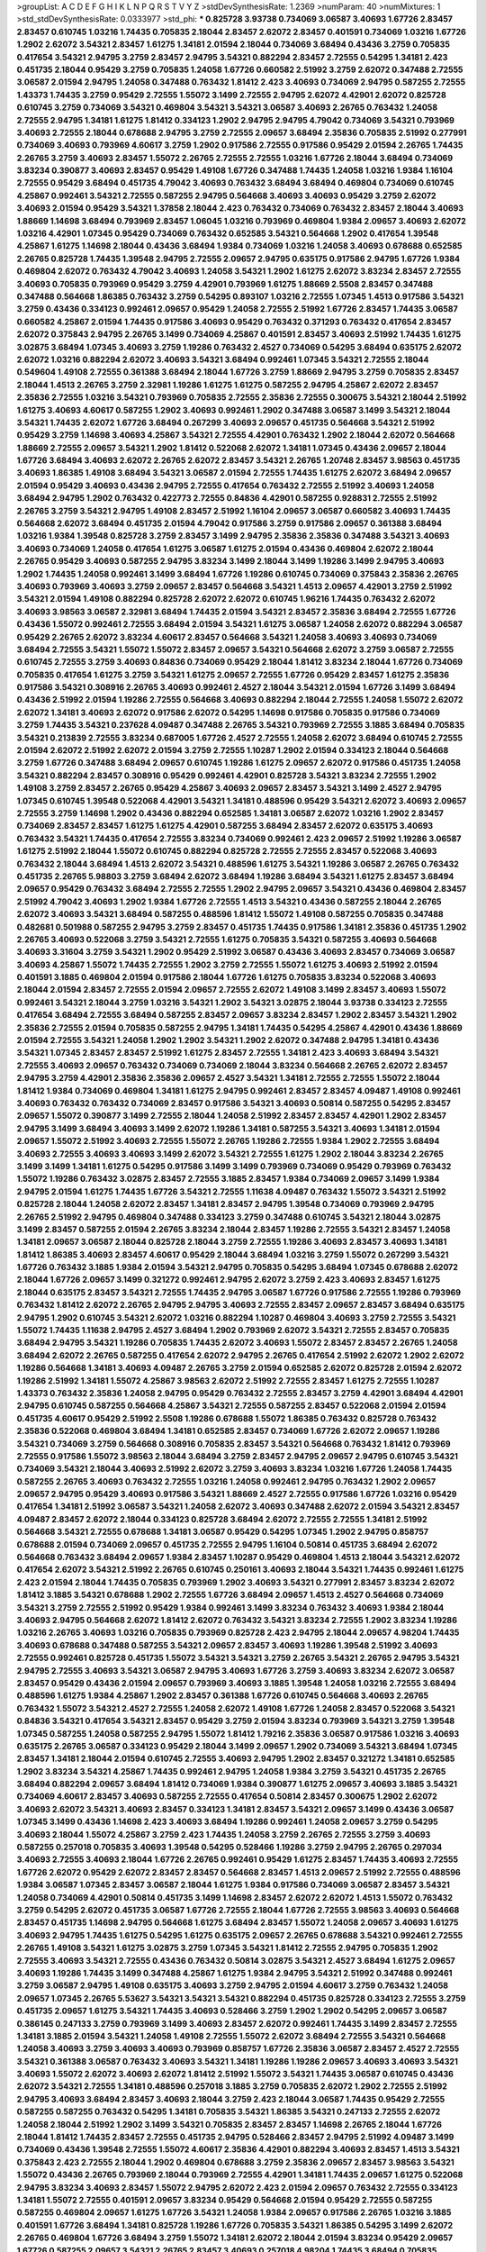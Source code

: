 >groupList:
A C D E F G H I K L
N P Q R S T V Y Z 
>stdDevSynthesisRate:
1.2369 
>numParam:
40
>numMixtures:
1
>std_stdDevSynthesisRate:
0.0333977
>std_phi:
***
0.825728 3.93738 0.734069 3.06587 3.40693 1.67726 2.83457 2.83457 0.610745 1.03216
1.74435 0.705835 2.18044 2.83457 2.62072 2.83457 0.401591 0.734069 1.03216 1.67726
1.2902 2.62072 3.54321 2.83457 1.61275 1.34181 2.01594 2.18044 0.734069 3.68494
0.43436 3.2759 0.705835 0.417654 3.54321 2.94795 3.2759 2.83457 2.94795 3.54321
0.882294 2.83457 2.72555 0.54295 1.34181 2.423 0.451735 2.18044 0.95429 3.2759
0.705835 1.24058 1.67726 0.660582 2.51992 3.2759 2.62072 0.347488 2.72555 3.06587
2.01594 2.94795 1.24058 0.347488 0.763432 1.81412 2.423 3.40693 0.734069 2.94795
0.587255 2.72555 1.43373 1.74435 3.2759 0.95429 2.72555 1.55072 3.1499 2.72555
2.94795 2.62072 4.42901 2.62072 0.825728 0.610745 3.2759 0.734069 3.54321 0.469804
3.54321 3.54321 3.06587 3.40693 2.26765 0.763432 1.24058 2.72555 2.94795 1.34181
1.61275 1.81412 0.334123 1.2902 2.94795 2.94795 4.79042 0.734069 3.54321 0.793969
3.40693 2.72555 2.18044 0.678688 2.94795 3.2759 2.72555 2.09657 3.68494 2.35836
0.705835 2.51992 0.277991 0.734069 3.40693 0.793969 4.60617 3.2759 1.2902 0.917586
2.72555 0.917586 0.95429 2.01594 2.26765 1.74435 2.26765 3.2759 3.40693 2.83457
1.55072 2.26765 2.72555 2.72555 1.03216 1.67726 2.18044 3.68494 0.734069 3.83234
0.390877 3.40693 2.83457 0.95429 1.49108 1.67726 0.347488 1.74435 1.24058 1.03216
1.9384 1.16104 2.72555 0.95429 3.68494 0.451735 4.79042 3.40693 0.763432 3.68494
3.68494 0.469804 0.734069 0.610745 4.25867 0.992461 3.54321 2.72555 0.587255 2.94795
0.564668 3.40693 3.40693 0.95429 3.2759 2.62072 3.40693 2.01594 0.95429 3.54321
1.37858 2.18044 2.423 0.763432 0.734069 0.763432 2.83457 2.18044 3.40693 1.88669
1.14698 3.68494 0.793969 2.83457 1.06045 1.03216 0.793969 0.469804 1.9384 2.09657
3.40693 2.62072 1.03216 4.42901 1.07345 0.95429 0.734069 0.763432 0.652585 3.54321
0.564668 1.2902 0.417654 1.39548 4.25867 1.61275 1.14698 2.18044 0.43436 3.68494
1.9384 0.734069 1.03216 1.24058 3.40693 0.678688 0.652585 2.26765 0.825728 1.74435
1.39548 2.94795 2.72555 2.09657 2.94795 0.635175 0.917586 2.94795 1.67726 1.9384
0.469804 2.62072 0.763432 4.79042 3.40693 1.24058 3.54321 1.2902 1.61275 2.62072
3.83234 2.83457 2.72555 3.40693 0.705835 0.793969 0.95429 3.2759 4.42901 0.793969
1.61275 1.88669 2.5508 2.83457 0.347488 0.347488 0.564668 1.86385 0.763432 3.2759
0.54295 0.893107 1.03216 2.72555 1.07345 1.4513 0.917586 3.54321 3.2759 0.43436
0.334123 0.992461 2.09657 0.95429 1.24058 2.72555 2.51992 1.67726 2.83457 1.74435
3.06587 0.660582 4.25867 2.01594 1.74435 0.917586 3.40693 0.95429 0.763432 0.371293
0.763432 0.417654 2.83457 2.62072 0.375843 2.94795 2.26765 3.1499 0.734069 4.25867
0.401591 2.83457 3.40693 2.51992 1.74435 1.61275 3.02875 3.68494 1.07345 3.40693
3.2759 1.19286 0.763432 2.4527 0.734069 0.54295 3.68494 0.635175 2.62072 2.62072
1.03216 0.882294 2.62072 3.40693 3.54321 3.68494 0.992461 1.07345 3.54321 2.72555
2.18044 0.549604 1.49108 2.72555 0.361388 3.68494 2.18044 1.67726 3.2759 1.88669
2.94795 3.2759 0.705835 2.83457 2.18044 1.4513 2.26765 3.2759 2.32981 1.19286
1.61275 1.61275 0.587255 2.94795 4.25867 2.62072 2.83457 2.35836 2.72555 1.03216
3.54321 0.793969 0.705835 2.72555 2.35836 2.72555 0.300675 3.54321 2.18044 2.51992
1.61275 3.40693 4.60617 0.587255 1.2902 3.40693 0.992461 1.2902 0.347488 3.06587
3.1499 3.54321 2.18044 3.54321 1.74435 2.62072 1.67726 3.68494 0.267299 3.40693
2.09657 0.451735 0.564668 3.54321 2.51992 0.95429 3.2759 1.14698 3.40693 4.25867
3.54321 2.72555 4.42901 0.763432 1.2902 2.18044 2.62072 0.564668 1.88669 2.72555
2.09657 3.54321 1.2902 1.81412 0.522068 2.62072 1.34181 1.07345 0.43436 2.09657
2.18044 1.67726 3.68494 3.40693 2.62072 2.26765 2.62072 2.83457 3.54321 2.26765
1.20748 2.83457 3.98563 0.451735 3.40693 1.86385 1.49108 3.68494 3.54321 3.06587
2.01594 2.72555 1.74435 1.61275 2.62072 3.68494 2.09657 2.01594 0.95429 3.40693
0.43436 2.94795 2.72555 0.417654 0.763432 2.72555 2.51992 3.40693 1.24058 3.68494
2.94795 1.2902 0.763432 0.422773 2.72555 0.84836 4.42901 0.587255 0.928831 2.72555
2.51992 2.26765 3.2759 3.54321 2.94795 1.49108 2.83457 2.51992 1.16104 2.09657
3.06587 0.660582 3.40693 1.74435 0.564668 2.62072 3.68494 0.451735 2.01594 4.79042
0.917586 3.2759 0.917586 2.09657 0.361388 3.68494 1.03216 1.9384 1.39548 0.825728
3.2759 2.83457 3.1499 2.94795 2.35836 2.35836 0.347488 3.54321 3.40693 3.40693
0.734069 1.24058 0.417654 1.61275 3.06587 1.61275 2.01594 0.43436 0.469804 2.62072
2.18044 2.26765 0.95429 3.40693 0.587255 2.94795 3.83234 3.1499 2.18044 3.1499
1.19286 3.1499 2.94795 3.40693 1.2902 1.74435 1.24058 0.992461 3.1499 3.68494
1.67726 1.19286 0.610745 0.734069 0.375843 2.35836 2.26765 3.40693 0.793969 3.40693
3.2759 2.09657 2.83457 0.564668 3.54321 1.4513 2.09657 4.42901 3.2759 2.51992
3.54321 2.01594 1.49108 0.882294 0.825728 2.62072 2.62072 0.610745 1.96216 1.74435
0.763432 2.62072 3.40693 3.98563 3.06587 2.32981 3.68494 1.74435 2.01594 3.54321
2.83457 2.35836 3.68494 2.72555 1.67726 0.43436 1.55072 0.992461 2.72555 3.68494
2.01594 3.54321 1.61275 3.06587 1.24058 2.62072 0.882294 3.06587 0.95429 2.26765
2.62072 3.83234 4.60617 2.83457 0.564668 3.54321 1.24058 3.40693 3.40693 0.734069
3.68494 2.72555 3.54321 1.55072 1.55072 2.83457 2.09657 3.54321 0.564668 2.62072
3.2759 3.06587 2.72555 0.610745 2.72555 3.2759 3.40693 0.84836 0.734069 0.95429
2.18044 1.81412 3.83234 2.18044 1.67726 0.734069 0.705835 0.417654 1.61275 3.2759
3.54321 1.61275 2.09657 2.72555 1.67726 0.95429 2.83457 1.61275 2.35836 0.917586
3.54321 0.308916 2.26765 3.40693 0.992461 2.4527 2.18044 3.54321 2.01594 1.67726
3.1499 3.68494 0.43436 2.51992 2.01594 1.19286 2.72555 0.564668 3.40693 0.882294
2.18044 2.72555 1.24058 1.55072 2.62072 2.62072 1.34181 3.40693 2.62072 0.917586
2.62072 0.54295 1.14698 0.917586 0.705835 0.917586 0.734069 3.2759 1.74435 3.54321
0.237628 4.09487 0.347488 2.26765 3.54321 0.793969 2.72555 3.1885 3.68494 0.705835
3.54321 0.213839 2.72555 3.83234 0.687005 1.67726 2.4527 2.72555 1.24058 2.62072
3.68494 0.610745 2.72555 2.01594 2.62072 2.51992 2.62072 2.01594 3.2759 2.72555
1.10287 1.2902 2.01594 0.334123 2.18044 0.564668 3.2759 1.67726 0.347488 3.68494
2.09657 0.610745 1.19286 1.61275 2.09657 2.62072 0.917586 0.451735 1.24058 3.54321
0.882294 2.83457 0.308916 0.95429 0.992461 4.42901 0.825728 3.54321 3.83234 2.72555
1.2902 1.49108 3.2759 2.83457 2.26765 0.95429 4.25867 3.40693 2.09657 2.83457
3.54321 3.1499 2.4527 2.94795 1.07345 0.610745 1.39548 0.522068 4.42901 3.54321
1.34181 0.488596 0.95429 3.54321 2.62072 3.40693 2.09657 2.72555 3.2759 1.14698
1.2902 0.43436 0.882294 0.652585 1.34181 3.06587 2.62072 1.03216 1.2902 2.83457
0.734069 2.83457 2.83457 1.61275 1.61275 4.42901 0.587255 3.68494 2.83457 2.62072
0.635175 3.40693 0.763432 3.54321 1.74435 0.417654 2.72555 3.83234 0.734069 0.992461
2.423 2.09657 2.51992 1.19286 3.06587 1.61275 2.51992 2.18044 1.55072 0.610745
0.882294 0.825728 2.72555 2.72555 2.83457 0.522068 3.40693 0.763432 2.18044 3.68494
1.4513 2.62072 3.54321 0.488596 1.61275 3.54321 1.19286 3.06587 2.26765 0.763432
0.451735 2.26765 5.98803 3.2759 3.68494 2.62072 3.68494 1.19286 3.68494 3.54321
1.61275 2.83457 3.68494 2.09657 0.95429 0.763432 3.68494 2.72555 2.72555 1.2902
2.94795 2.09657 3.54321 0.43436 0.469804 2.83457 2.51992 4.79042 3.40693 1.2902
1.9384 1.67726 2.72555 1.4513 3.54321 0.43436 0.587255 2.18044 2.26765 2.62072
3.40693 3.54321 3.68494 0.587255 0.488596 1.81412 1.55072 1.49108 0.587255 0.705835
0.347488 0.482681 0.501988 0.587255 2.94795 3.2759 2.83457 0.451735 1.74435 0.917586
1.34181 2.35836 0.451735 1.2902 2.26765 3.40693 0.522068 3.2759 3.54321 2.72555
1.61275 0.705835 3.54321 0.587255 3.40693 0.564668 3.40693 3.31604 3.2759 3.54321
1.2902 0.95429 2.51992 3.06587 0.43436 3.40693 2.83457 0.734069 3.06587 3.40693
4.25867 1.55072 1.74435 2.72555 1.2902 3.2759 2.72555 1.55072 1.61275 3.40693
2.51992 2.01594 0.401591 3.1885 0.469804 2.01594 0.917586 2.18044 1.67726 1.61275
0.705835 3.83234 0.522068 3.40693 2.18044 2.01594 2.83457 2.72555 2.01594 2.09657
2.72555 2.62072 1.49108 3.1499 2.83457 3.40693 1.55072 0.992461 3.54321 2.18044
3.2759 1.03216 3.54321 1.2902 3.54321 3.02875 2.18044 3.93738 0.334123 2.72555
0.417654 3.68494 2.72555 3.68494 0.587255 2.83457 2.09657 3.83234 2.83457 1.2902
2.83457 3.54321 1.2902 2.35836 2.72555 2.01594 0.705835 0.587255 2.94795 1.34181
1.74435 0.54295 4.25867 4.42901 0.43436 1.88669 2.01594 2.72555 3.54321 1.24058
1.2902 1.2902 3.54321 1.2902 2.62072 0.347488 2.94795 1.34181 0.43436 3.54321
1.07345 2.83457 2.83457 2.51992 1.61275 2.83457 2.72555 1.34181 2.423 3.40693
3.68494 3.54321 2.72555 3.40693 2.09657 0.763432 0.734069 0.734069 2.18044 3.83234
0.564668 2.26765 2.62072 2.83457 2.94795 3.2759 4.42901 2.35836 2.35836 2.09657
2.4527 3.54321 1.34181 2.72555 2.72555 1.55072 2.18044 1.81412 1.9384 0.734069
0.469804 1.34181 1.61275 2.94795 0.992461 2.83457 2.83457 4.09487 1.49108 0.992461
3.40693 0.763432 0.763432 0.734069 2.83457 0.917586 3.54321 3.40693 0.50814 0.587255
0.54295 2.83457 2.09657 1.55072 0.390877 3.1499 2.72555 2.18044 1.24058 2.51992
2.83457 2.83457 4.42901 1.2902 2.83457 2.94795 3.1499 3.68494 3.40693 3.1499
2.62072 1.19286 1.34181 0.587255 3.54321 3.40693 1.34181 2.01594 2.09657 1.55072
2.51992 3.40693 2.72555 1.55072 2.26765 1.19286 2.72555 1.9384 1.2902 2.72555
3.68494 3.40693 2.72555 3.40693 3.40693 3.1499 2.62072 3.54321 2.72555 1.61275
1.2902 2.18044 3.83234 2.26765 3.1499 3.1499 1.34181 1.61275 0.54295 0.917586
3.1499 3.1499 0.793969 0.734069 0.95429 0.793969 0.763432 1.55072 1.19286 0.763432
3.02875 2.83457 2.72555 3.1885 2.83457 1.9384 0.734069 2.09657 3.1499 1.9384
2.94795 2.01594 1.61275 1.74435 1.67726 3.54321 2.72555 1.11638 4.09487 0.763432
1.55072 3.54321 2.51992 0.825728 2.18044 1.24058 2.62072 2.83457 1.34181 2.83457
2.94795 1.39548 0.734069 0.793969 2.94795 2.26765 2.51992 2.94795 0.469804 0.347488
0.334123 3.2759 0.347488 0.610745 3.54321 2.18044 3.02875 3.1499 2.83457 0.587255
2.01594 2.26765 3.83234 2.18044 2.83457 1.19286 2.72555 3.54321 2.83457 1.24058
1.34181 2.09657 3.06587 2.18044 0.825728 2.18044 3.2759 2.72555 1.19286 3.40693
2.83457 3.40693 1.34181 1.81412 1.86385 3.40693 2.83457 4.60617 0.95429 2.18044
3.68494 1.03216 3.2759 1.55072 0.267299 3.54321 1.67726 0.763432 3.1885 1.9384
2.01594 3.54321 2.94795 0.705835 0.54295 3.68494 1.07345 0.678688 2.62072 2.18044
1.67726 2.09657 3.1499 0.321272 0.992461 2.94795 2.62072 3.2759 2.423 3.40693
2.83457 1.61275 2.18044 0.635175 2.83457 3.54321 2.72555 1.74435 2.94795 3.06587
1.67726 0.917586 2.72555 1.19286 0.793969 0.763432 1.81412 2.62072 2.26765 2.94795
2.94795 3.40693 2.72555 2.83457 2.09657 2.83457 3.68494 0.635175 2.94795 1.2902
0.610745 3.54321 2.62072 1.03216 0.882294 1.10287 0.469804 3.40693 3.2759 2.72555
3.54321 1.55072 1.74435 1.11638 2.94795 2.4527 3.68494 1.2902 0.793969 2.62072
3.54321 2.72555 2.83457 0.705835 3.68494 2.94795 3.54321 1.19286 0.705835 1.74435
2.62072 3.40693 1.55072 2.83457 2.83457 2.26765 1.24058 3.68494 2.62072 2.26765
0.587255 0.417654 2.62072 2.94795 2.26765 0.417654 2.51992 2.62072 1.2902 2.62072
1.19286 0.564668 1.34181 3.40693 4.09487 2.26765 3.2759 2.01594 0.652585 2.62072
0.825728 2.01594 2.62072 1.19286 2.51992 1.34181 1.55072 4.25867 3.98563 2.62072
2.51992 2.72555 2.83457 1.61275 2.72555 1.10287 1.43373 0.763432 2.35836 1.24058
2.94795 0.95429 0.763432 2.72555 2.83457 3.2759 4.42901 3.68494 4.42901 2.94795
0.610745 0.587255 0.564668 4.25867 3.54321 2.72555 0.587255 2.83457 0.522068 2.01594
2.01594 0.451735 4.60617 0.95429 2.51992 2.5508 1.19286 0.678688 1.55072 1.86385
0.763432 0.825728 0.763432 2.35836 0.522068 0.469804 3.68494 1.34181 0.652585 2.83457
0.734069 1.67726 2.62072 2.09657 1.19286 3.54321 0.734069 3.2759 0.564668 0.308916
0.705835 2.83457 3.54321 0.564668 0.763432 1.81412 0.793969 2.72555 0.917586 1.55072
3.98563 2.18044 3.68494 3.2759 2.83457 2.94795 2.09657 2.94795 0.610745 3.54321
0.734069 3.54321 2.18044 3.40693 2.51992 2.62072 3.2759 3.40693 3.83234 1.03216
1.67726 1.24058 1.74435 0.587255 2.26765 3.40693 0.763432 2.72555 1.03216 1.24058
0.992461 2.94795 0.763432 1.2902 2.09657 2.09657 2.94795 0.95429 3.40693 0.917586
3.54321 1.88669 2.4527 2.72555 0.917586 1.67726 1.03216 0.95429 0.417654 1.34181
2.51992 3.06587 3.54321 1.24058 2.62072 3.40693 0.347488 2.62072 2.01594 3.54321
2.83457 4.09487 2.83457 2.62072 2.18044 0.334123 0.825728 3.68494 2.62072 2.72555
2.72555 1.34181 2.51992 0.564668 3.54321 2.72555 0.678688 1.34181 3.06587 0.95429
0.54295 1.07345 1.2902 2.94795 0.858757 0.678688 2.01594 0.734069 2.09657 0.451735
2.72555 2.94795 1.16104 0.50814 0.451735 3.68494 2.62072 0.564668 0.763432 3.68494
2.09657 1.9384 2.83457 1.10287 0.95429 0.469804 1.4513 2.18044 3.54321 2.62072
0.417654 2.62072 3.54321 2.51992 2.26765 0.610745 0.250161 3.40693 2.18044 3.54321
1.74435 0.992461 1.61275 2.423 2.01594 2.18044 1.74435 0.705835 0.793969 1.2902
3.40693 3.54321 0.277991 2.83457 3.83234 2.62072 1.81412 3.1885 3.54321 0.678688
1.2902 2.72555 1.67726 3.68494 2.09657 1.4513 2.4527 0.564668 0.734069 3.54321
3.2759 2.72555 2.51992 0.95429 1.9384 0.992461 3.1499 3.83234 0.763432 3.40693
1.9384 2.18044 3.40693 2.94795 0.564668 2.62072 1.81412 2.62072 0.763432 3.54321
3.83234 2.72555 1.2902 3.83234 1.19286 1.03216 2.26765 3.40693 1.03216 0.705835
0.793969 0.825728 2.423 2.94795 2.18044 2.09657 4.98204 1.74435 3.40693 0.678688
0.347488 0.587255 3.54321 2.09657 2.83457 3.40693 1.19286 1.39548 2.51992 3.40693
2.72555 0.992461 0.825728 0.451735 1.55072 3.54321 3.54321 3.2759 2.26765 3.54321
2.26765 2.94795 3.54321 2.94795 2.72555 3.40693 3.54321 3.06587 2.94795 3.40693
1.67726 3.2759 3.40693 3.83234 2.62072 3.06587 2.83457 0.95429 0.43436 2.01594
2.09657 0.793969 3.40693 3.1885 1.39548 1.24058 1.03216 2.72555 3.68494 0.488596
1.61275 1.9384 4.25867 1.2902 2.83457 0.361388 1.67726 0.610745 0.564668 3.40693
2.26765 0.763432 1.55072 3.54321 2.4527 2.72555 1.24058 2.62072 1.49108 1.67726
1.24058 2.83457 0.522068 3.54321 0.84836 3.54321 0.417654 3.54321 2.83457 0.95429
3.2759 2.01594 3.83234 0.793969 3.54321 3.2759 1.39548 1.07345 0.587255 1.24058
0.587255 2.94795 1.55072 1.81412 1.79216 2.35836 3.06587 0.917586 1.03216 3.40693
0.635175 2.26765 3.06587 0.334123 0.95429 2.18044 3.1499 2.09657 1.2902 0.734069
3.54321 3.68494 1.07345 2.83457 1.34181 2.18044 2.01594 0.610745 2.72555 3.40693
2.94795 1.2902 2.83457 0.321272 1.34181 0.652585 1.2902 3.83234 3.54321 4.25867
1.74435 0.992461 2.94795 1.24058 1.9384 3.2759 3.54321 0.451735 2.26765 3.68494
0.882294 2.09657 3.68494 1.81412 0.734069 1.9384 0.390877 1.61275 2.09657 3.40693
3.1885 3.54321 0.734069 4.60617 2.83457 3.40693 0.587255 2.72555 0.417654 0.50814
2.83457 0.300675 1.2902 2.62072 3.40693 2.62072 3.54321 3.40693 2.83457 0.334123
1.34181 2.83457 3.54321 2.09657 3.1499 0.43436 3.06587 1.07345 3.1499 0.43436
1.14698 2.423 3.40693 3.68494 1.19286 0.992461 1.24058 2.09657 3.2759 0.54295
3.40693 2.18044 1.55072 4.25867 3.2759 2.423 1.74435 1.24058 3.2759 2.26765
2.72555 3.2759 3.40693 0.587255 0.257018 0.705835 3.40693 1.39548 0.54295 0.528466
1.19286 3.2759 2.94795 2.26765 0.297034 3.40693 2.72555 3.40693 2.18044 1.67726
2.26765 0.992461 0.95429 1.61275 2.83457 1.74435 3.40693 2.72555 1.67726 2.62072
0.95429 2.62072 2.83457 2.83457 0.564668 2.83457 1.4513 2.09657 2.51992 2.72555
0.488596 1.9384 3.06587 1.07345 2.83457 3.06587 2.18044 1.61275 1.9384 0.917586
0.734069 3.06587 2.83457 3.54321 1.24058 0.734069 4.42901 0.50814 0.451735 3.1499
1.14698 2.83457 2.62072 2.62072 1.4513 1.55072 0.763432 3.2759 0.54295 2.62072
0.451735 3.06587 1.67726 2.72555 2.18044 1.67726 2.72555 3.98563 3.40693 0.564668
2.83457 0.451735 1.14698 2.94795 0.564668 1.61275 3.68494 2.83457 1.55072 1.24058
2.09657 3.40693 1.61275 3.40693 2.94795 1.74435 1.61275 0.54295 1.61275 0.635175
2.09657 2.26765 0.678688 3.54321 0.992461 2.72555 2.26765 1.49108 3.54321 1.61275
3.02875 3.2759 1.07345 3.54321 1.81412 2.72555 2.94795 0.705835 1.2902 2.72555
3.40693 3.54321 2.72555 0.43436 0.763432 0.50814 3.02875 3.54321 2.4527 3.68494
1.61275 2.09657 3.40693 1.19286 1.74435 3.1499 0.347488 4.25867 1.61275 1.9384
2.94795 3.54321 2.51992 0.347488 0.992461 3.2759 3.06587 2.94795 1.49108 0.635175
3.40693 3.2759 2.94795 2.01594 4.60617 3.2759 0.763432 1.24058 2.09657 1.07345
2.26765 5.53627 3.54321 3.54321 3.54321 0.882294 0.451735 0.825728 0.334123 2.72555
3.2759 0.451735 2.09657 1.61275 3.54321 1.74435 3.40693 0.528466 3.2759 1.2902
1.2902 0.54295 2.09657 3.06587 0.386145 0.247133 3.2759 0.793969 3.1499 3.40693
2.83457 2.62072 0.992461 1.74435 3.1499 2.83457 2.72555 1.34181 3.1885 2.01594
3.54321 1.24058 1.49108 2.72555 1.55072 2.62072 3.68494 2.72555 3.54321 0.564668
1.24058 3.40693 3.2759 3.40693 3.40693 0.793969 0.858757 1.67726 2.35836 3.06587
2.83457 2.4527 2.72555 3.54321 0.361388 3.06587 0.763432 3.40693 3.54321 1.34181
1.19286 1.19286 2.09657 3.40693 3.40693 3.54321 3.40693 1.55072 2.62072 3.40693
2.62072 1.81412 2.51992 1.55072 3.54321 1.74435 3.06587 0.610745 0.43436 2.62072
3.54321 2.72555 1.34181 0.488596 0.257018 3.1885 3.2759 0.705835 2.62072 1.2902
2.72555 2.51992 2.94795 3.40693 3.68494 2.83457 3.40693 2.18044 3.2759 2.423
2.18044 3.06587 1.74435 0.95429 2.72555 0.587255 0.587255 0.763432 0.54295 1.34181
0.705835 3.54321 1.86385 3.54321 0.247133 2.72555 2.62072 1.24058 2.18044 2.51992
1.2902 3.1499 3.54321 0.705835 2.83457 2.83457 1.14698 2.26765 2.18044 1.67726
2.18044 1.81412 1.74435 2.83457 2.72555 0.451735 2.94795 0.528466 2.83457 2.94795
2.51992 4.09487 3.1499 0.734069 0.43436 1.39548 2.72555 1.55072 4.60617 2.35836
4.42901 0.882294 3.40693 2.83457 1.4513 3.54321 0.375843 2.423 2.72555 2.18044
1.2902 0.469804 0.678688 3.2759 2.35836 2.09657 2.83457 3.98563 3.54321 1.55072
0.43436 2.26765 0.793969 2.18044 0.793969 2.72555 4.42901 1.34181 1.74435 2.09657
1.61275 0.522068 2.94795 3.83234 3.40693 2.83457 1.55072 2.94795 2.62072 2.423
2.01594 2.09657 0.763432 2.72555 0.334123 1.34181 1.55072 2.72555 0.401591 2.09657
3.83234 0.95429 0.564668 2.01594 0.95429 2.72555 0.587255 0.587255 0.469804 2.09657
1.61275 1.67726 3.54321 1.24058 1.9384 2.09657 0.917586 2.26765 1.03216 3.1885
0.401591 1.67726 3.68494 1.34181 0.825728 1.19286 1.67726 0.705835 3.54321 1.86385
0.54295 3.1499 2.62072 2.26765 0.469804 1.67726 3.68494 3.2759 1.55072 1.34181
2.62072 2.18044 2.01594 3.83234 0.95429 2.09657 1.67726 0.587255 2.09657 3.54321
2.26765 2.83457 3.40693 0.257018 4.98204 1.74435 3.68494 0.705835 0.992461 0.858757
3.1499 2.72555 2.51992 1.67726 3.68494 2.72555 1.74435 0.43436 1.14698 0.734069
2.83457 1.88669 0.635175 1.03216 1.96216 2.51992 0.347488 1.24058 1.24058 3.2759
1.19286 0.587255 3.54321 3.68494 0.882294 4.25867 1.55072 2.62072 2.83457 0.386145
3.54321 0.501988 0.43436 2.83457 0.763432 0.451735 0.705835 0.522068 3.2759 0.678688
0.627485 0.793969 3.54321 2.72555 3.1499 3.06587 3.06587 1.61275 0.734069 2.72555
2.01594 2.83457 3.54321 0.488596 1.61275 2.51992 3.40693 2.01594 0.917586 0.825728
0.417654 0.992461 2.62072 0.734069 1.19286 3.2759 1.2902 1.24058 3.83234 0.793969
1.67726 1.67726 0.825728 3.06587 2.72555 3.40693 1.61275 0.705835 0.763432 2.35836
2.72555 3.2759 0.610745 4.25867 3.2759 1.03216 1.24058 2.83457 1.03216 3.68494
2.62072 1.03216 1.50935 3.40693 0.705835 1.34181 3.83234 2.83457 2.72555 3.1499
1.37858 3.40693 2.83457 0.267299 3.68494 0.992461 0.917586 0.705835 2.94795 2.26765
1.88669 2.83457 2.26765 1.2902 3.83234 0.635175 0.347488 0.361388 1.06045 3.2759
2.72555 1.24058 1.34181 0.587255 0.734069 0.43436 2.26765 1.55072 1.39548 1.03216
1.55072 2.83457 3.1499 2.09657 3.2759 0.734069 2.51992 0.610745 1.39548 3.1499
3.40693 0.587255 1.74435 1.55072 2.09657 2.09657 0.469804 3.2759 0.734069 2.01594
1.4513 1.03216 4.60617 2.09657 4.09487 1.61275 3.2759 2.72555 2.83457 3.54321
3.98563 3.2759 1.03216 0.334123 1.03216 1.67726 2.62072 0.469804 2.423 1.39548
3.68494 0.992461 2.18044 0.678688 3.54321 1.2902 1.61275 2.83457 2.83457 2.72555
1.81412 4.42901 1.19286 2.26765 2.62072 3.1499 2.09657 1.2902 1.2902 0.95429
3.40693 3.40693 0.28911 2.62072 0.334123 0.54295 0.734069 0.763432 2.94795 2.62072
2.4527 1.81412 0.705835 3.40693 2.18044 1.03216 0.734069 2.62072 3.2759 2.09657
1.34181 0.917586 2.01594 2.26765 3.54321 0.992461 2.94795 1.24058 1.81412 2.18044
2.94795 1.74435 2.18044 3.98563 3.40693 2.72555 0.587255 3.06587 3.54321 2.35836
1.74435 4.42901 1.9384 2.18044 1.19286 3.68494 1.19286 3.2759 0.763432 3.54321
2.62072 0.992461 2.62072 0.992461 1.4513 2.62072 3.83234 2.5508 2.26765 3.31604
2.94795 2.72555 2.83457 3.2759 2.62072 2.01594 3.54321 3.40693 1.2902 3.54321
2.72555 3.40693 2.09657 1.10287 1.81412 0.734069 3.2759 3.54321 2.83457 2.01594
0.705835 1.4513 1.9384 3.54321 0.406512 3.40693 1.67726 2.72555 1.55072 0.43436
2.72555 2.83457 2.26765 0.334123 2.35836 3.40693 0.95429 2.62072 1.55072 3.2759
0.734069 3.83234 2.83457 0.660582 3.2759 2.62072 1.9384 0.917586 3.68494 2.35836
3.2759 2.09657 1.67726 0.469804 2.09657 0.95429 1.74435 2.01594 0.488596 3.1499
2.01594 0.882294 4.25867 1.67726 3.54321 3.54321 0.587255 1.9384 2.09657 3.54321
3.54321 0.43436 0.417654 3.40693 3.2759 2.83457 0.882294 0.825728 0.522068 0.321272
1.39548 2.83457 2.83457 3.54321 0.488596 2.72555 1.2902 1.74435 2.72555 1.2902
3.83234 1.67726 0.564668 2.72555 2.72555 3.83234 1.61275 3.1499 2.01594 0.793969
0.95429 2.26765 2.5508 2.18044 0.705835 0.705835 0.793969 2.72555 0.763432 1.61275
4.60617 4.09487 2.72555 0.469804 3.1499 1.24058 1.34181 1.03216 1.55072 4.25867
0.564668 0.361388 1.2902 0.610745 3.54321 1.67726 2.62072 2.51992 1.67726 2.83457
0.917586 2.09657 2.18044 3.31604 1.74435 3.54321 2.18044 0.451735 0.992461 1.03216
2.94795 1.55072 2.09657 0.825728 3.40693 4.79042 2.72555 2.62072 3.83234 2.423
3.40693 1.43373 0.451735 3.2759 3.54321 1.07345 2.09657 3.54321 1.61275 3.40693
3.40693 1.67726 3.2759 1.14698 1.55072 3.40693 0.321272 2.18044 0.893107 0.793969
0.54295 2.83457 3.2759 3.1499 1.49108 0.734069 2.51992 3.2759 0.347488 2.35836
3.1499 1.34181 2.83457 1.81412 3.54321 2.51992 1.9384 2.83457 3.54321 0.564668
0.917586 0.793969 2.94795 2.62072 0.705835 0.893107 3.1499 1.4513 2.72555 1.03216
3.54321 0.763432 2.4527 0.882294 2.09657 3.68494 1.9384 1.61275 1.67726 1.03216
2.01594 0.564668 3.2759 3.40693 0.95429 3.40693 3.40693 0.992461 2.01594 1.2902
2.72555 0.793969 3.06587 2.35836 2.72555 3.40693 1.61275 0.451735 3.54321 0.678688
2.94795 3.40693 0.660582 1.49108 2.62072 3.2759 1.55072 3.54321 2.83457 2.83457
4.42901 3.2759 1.2902 2.83457 4.09487 0.992461 2.51992 2.09657 3.54321 2.83457
3.40693 1.16104 2.26765 2.72555 3.68494 3.40693 3.68494 3.83234 0.564668 2.72555
2.83457 4.60617 2.09657 1.74435 3.2759 3.40693 1.2902 2.09657 0.705835 1.55072
3.54321 0.734069 3.2759 1.24058 0.734069 0.734069 3.1499 1.2902 1.24058 2.72555
0.734069 2.72555 2.72555 0.793969 0.734069 0.587255 0.95429 3.40693 2.83457 0.734069
0.587255 1.67726 0.564668 2.62072 2.18044 2.72555 1.2902 2.09657 1.2902 3.54321
2.35836 0.469804 3.40693 0.610745 1.9384 1.49108 2.94795 3.54321 1.67726 0.992461
0.734069 2.35836 0.992461 2.83457 1.06045 3.54321 2.72555 3.68494 1.43373 0.610745
1.03216 1.61275 3.54321 0.488596 0.635175 3.40693 1.34181 0.469804 3.68494 1.74435
1.61275 2.72555 2.83457 3.54321 2.4527 0.43436 0.564668 1.9384 2.09657 2.09657
1.19286 0.992461 3.31604 1.34181 2.35836 3.68494 3.40693 0.793969 1.07345 2.09657
3.54321 2.72555 0.347488 1.74435 0.992461 2.62072 4.25867 3.98563 2.72555 3.40693
0.190102 1.16104 1.24058 3.2759 3.2759 2.4527 2.72555 3.40693 1.74435 0.763432
3.54321 0.95429 0.917586 2.72555 2.83457 1.61275 1.67726 0.763432 3.2759 0.43436
0.95429 3.40693 1.49108 3.06587 3.54321 2.72555 2.51992 2.4527 2.18044 2.83457
2.51992 1.24058 2.09657 1.67726 1.07345 1.67726 2.09657 1.61275 3.1499 2.72555
1.55072 1.2902 1.49108 2.51992 3.1499 0.610745 2.62072 0.308916 0.734069 1.07345
3.54321 2.94795 0.587255 2.51992 2.94795 2.62072 2.72555 1.03216 1.61275 2.18044
3.54321 3.40693 3.54321 2.01594 1.39548 0.882294 2.18044 2.72555 2.72555 1.61275
1.9384 2.09657 2.94795 0.417654 2.62072 0.587255 2.01594 2.62072 2.94795 2.83457
0.825728 1.4513 2.72555 0.84836 3.68494 0.705835 3.40693 3.2759 2.72555 3.40693
0.347488 0.763432 2.18044 2.72555 2.18044 3.40693 3.40693 0.347488 2.83457 2.62072
3.54321 2.09657 2.62072 2.01594 0.660582 3.1499 0.635175 3.2759 1.19286 0.564668
2.94795 3.2759 1.55072 3.2759 3.40693 1.34181 2.01594 2.09657 3.40693 2.72555
2.01594 1.2902 1.67726 0.54295 1.67726 0.50814 0.361388 2.94795 2.62072 3.68494
3.2759 1.19286 1.61275 0.312702 4.25867 3.2759 3.40693 3.40693 2.72555 1.61275
1.81412 2.35836 1.74435 2.09657 2.83457 1.86385 1.34181 0.95429 3.54321 2.51992
2.62072 2.35836 1.19286 1.39548 1.55072 3.54321 2.83457 0.312702 2.18044 0.564668
1.24058 2.01594 3.2759 0.992461 2.18044 2.94795 2.4527 3.54321 3.54321 2.72555
3.40693 1.39548 3.06587 2.72555 2.72555 1.67726 0.705835 0.587255 0.705835 3.40693
1.24058 2.26765 0.50814 1.19286 1.24058 2.72555 1.14698 1.03216 0.375843 2.18044
3.40693 1.24058 4.25867 3.54321 2.4527 3.83234 2.01594 2.83457 3.2759 0.95429
1.9384 3.68494 1.34181 0.95429 0.705835 1.10287 3.68494 1.19286 2.94795 2.72555
3.40693 3.40693 1.03216 2.18044 0.43436 2.83457 2.62072 3.54321 0.390877 1.07345
2.72555 3.83234 3.54321 2.62072 3.54321 1.67726 0.564668 2.35836 2.09657 3.83234
0.361388 1.9384 0.469804 1.55072 1.67726 1.74435 1.74435 3.40693 2.83457 2.09657
2.18044 1.03216 0.763432 2.32981 3.68494 3.40693 3.02875 0.361388 1.55072 0.417654
1.24058 3.1885 1.49108 0.564668 1.61275 0.564668 4.60617 2.26765 0.734069 2.72555
0.652585 0.635175 0.917586 0.825728 3.1499 2.18044 0.43436 0.825728 0.705835 1.61275
2.01594 0.763432 2.72555 2.26765 2.51992 2.62072 3.2759 0.635175 0.917586 1.07345
3.54321 2.09657 0.587255 0.734069 0.54295 1.34181 3.68494 1.67726 3.2759 1.03216
3.40693 0.587255 0.610745 3.2759 1.55072 2.09657 2.423 1.49108 1.19286 1.81412
2.09657 2.72555 2.35836 2.51992 1.14698 2.83457 2.72555 1.19286 4.60617 3.83234
0.205614 0.610745 0.660582 2.62072 1.74435 2.09657 1.39548 1.74435 2.62072 3.54321
2.01594 2.83457 2.62072 3.2759 2.18044 0.734069 0.451735 0.54295 2.94795 2.72555
3.83234 3.68494 0.469804 1.81412 2.18044 2.09657 0.451735 2.72555 0.734069 2.72555
0.451735 2.62072 0.587255 2.18044 2.01594 1.50935 0.95429 1.14698 3.40693 4.09487
1.61275 3.83234 1.61275 2.18044 2.18044 2.62072 2.51992 0.793969 1.67726 0.678688
0.763432 1.67726 2.72555 3.54321 2.18044 0.95429 2.94795 1.55072 3.1499 2.32981
2.26765 2.18044 2.62072 1.24058 3.1499 2.09657 1.61275 3.40693 0.43436 0.793969
3.68494 2.01594 0.95429 2.83457 2.72555 3.54321 0.95429 3.68494 2.01594 3.40693
2.18044 1.03216 3.1499 3.40693 2.94795 2.72555 4.42901 0.54295 3.31604 3.40693
0.361388 0.763432 2.62072 1.2902 0.793969 2.18044 2.18044 1.67726 2.01594 2.09657
3.40693 1.74435 3.68494 2.01594 1.10287 3.40693 2.01594 1.55072 3.40693 3.06587
3.40693 0.43436 2.94795 3.40693 1.24058 0.678688 2.18044 2.01594 3.54321 3.68494
1.61275 2.18044 3.40693 3.40693 2.72555 0.793969 1.61275 3.68494 3.54321 4.60617
3.40693 1.39548 1.24058 2.18044 3.54321 0.451735 3.2759 1.55072 2.26765 1.55072
0.451735 1.4513 1.24058 3.2759 1.55072 1.03216 3.54321 2.94795 1.24058 0.95429
2.18044 3.40693 2.72555 0.95429 1.2902 0.763432 0.763432 2.51992 3.06587 3.1499
1.07345 0.763432 0.917586 2.09657 3.40693 0.882294 2.26765 1.34181 4.09487 3.40693
0.882294 0.43436 1.2902 2.01594 2.83457 2.26765 2.94795 3.2759 1.43373 0.95429
3.2759 2.01594 0.992461 2.18044 1.81412 1.34181 2.62072 0.95429 2.72555 4.60617
2.72555 3.83234 3.06587 0.95429 3.68494 1.86385 3.2759 2.62072 3.40693 2.83457
0.84836 3.54321 2.72555 3.54321 2.83457 2.72555 2.01594 0.43436 2.83457 0.417654
0.992461 3.54321 1.03216 1.74435 2.83457 1.55072 2.83457 3.1499 2.72555 0.95429
2.72555 0.95429 0.917586 2.35836 0.390877 1.9384 2.26765 1.14698 3.2759 2.62072
1.61275 1.2902 0.564668 3.54321 3.06587 1.67726 1.2902 2.62072 3.1885 2.72555
3.40693 0.917586 3.40693 2.72555 1.24058 0.917586 1.03216 1.55072 4.42901 1.55072
2.62072 1.61275 2.4527 1.2902 1.49108 2.72555 3.40693 0.564668 0.95429 1.34181
4.42901 1.55072 0.375843 2.51992 2.72555 3.40693 3.40693 0.687005 1.39548 3.40693
1.81412 2.18044 2.72555 3.40693 0.793969 2.72555 2.423 1.74435 3.1499 2.83457
1.67726 2.09657 1.03216 2.18044 0.763432 2.26765 2.83457 0.763432 3.2759 0.347488
2.62072 0.50814 0.992461 3.40693 0.825728 0.488596 0.522068 3.40693 2.4527 2.62072
0.763432 2.83457 2.18044 0.705835 2.72555 0.992461 0.469804 2.83457 0.361388 0.763432
0.347488 0.763432 2.83457 1.9384 2.18044 3.40693 0.375843 0.705835 3.02875 0.825728
1.67726 0.95429 2.94795 3.93738 0.610745 2.62072 3.68494 2.94795 2.83457 2.62072
2.26765 0.917586 1.81412 1.07345 2.83457 0.587255 2.09657 2.94795 2.83457 2.51992
0.734069 3.40693 3.2759 1.9384 3.2759 2.83457 2.94795 3.06587 1.2902 3.2759
3.06587 2.09657 2.62072 3.1499 0.95429 2.51992 3.54321 3.1499 0.678688 0.793969
0.95429 3.40693 3.40693 1.03216 2.51992 0.610745 2.83457 2.18044 2.72555 0.635175
2.72555 2.01594 2.01594 3.40693 0.992461 0.347488 1.61275 3.2759 1.74435 0.528466
2.01594 1.61275 1.74435 3.83234 3.40693 2.35836 3.2759 0.635175 1.96216 0.361388
2.01594 0.401591 0.84836 3.40693 3.2759 2.18044 2.72555 2.62072 0.564668 2.72555
1.03216 2.62072 3.2759 4.09487 0.587255 1.88669 2.72555 3.1499 3.68494 0.43436
2.94795 0.705835 1.49108 3.1499 1.14698 1.2902 2.09657 0.564668 2.01594 3.1499
0.635175 2.94795 3.2759 2.72555 1.03216 2.83457 1.61275 3.54321 4.79042 2.01594
3.54321 2.83457 4.25867 2.51992 0.451735 2.83457 2.72555 0.54295 1.14698 2.72555
3.68494 0.95429 2.35836 2.72555 1.34181 2.94795 2.62072 3.40693 0.917586 0.992461
3.68494 3.2759 2.94795 2.62072 3.68494 0.793969 2.62072 2.94795 3.40693 1.24058
0.28911 3.02875 2.72555 2.83457 1.61275 1.61275 3.2759 0.734069 1.67726 1.34181
3.2759 1.24058 3.68494 2.51992 1.61275 3.40693 2.83457 0.321272 4.60617 2.83457
0.95429 2.94795 0.825728 3.40693 1.55072 2.18044 0.793969 3.54321 0.917586 3.54321
3.54321 3.2759 1.55072 2.83457 2.01594 0.917586 0.793969 2.01594 3.54321 0.917586
2.83457 1.11638 0.43436 1.74435 1.61275 2.26765 1.34181 0.43436 3.40693 2.83457
1.24058 1.11638 2.26765 1.55072 1.61275 2.94795 3.40693 1.67726 3.68494 3.06587
0.992461 0.763432 0.417654 3.40693 2.35836 1.43373 1.74435 2.62072 2.18044 0.95429
0.734069 1.55072 2.83457 3.2759 3.2759 3.1499 1.55072 2.94795 0.635175 3.40693
3.54321 1.34181 2.83457 0.95429 2.09657 2.72555 2.09657 3.1499 2.62072 1.55072
1.67726 2.01594 1.67726 1.55072 2.83457 3.2759 3.54321 0.361388 3.54321 3.54321
2.09657 2.62072 3.40693 2.83457 0.54295 4.25867 2.83457 1.9384 0.992461 0.205614
2.72555 1.67726 2.72555 3.54321 3.68494 0.763432 2.01594 0.95429 0.375843 1.74435
3.54321 2.62072 1.24058 1.61275 3.2759 2.72555 1.61275 1.2902 0.678688 2.94795
1.67726 2.72555 0.793969 3.40693 1.19286 1.24058 1.07345 3.54321 1.96216 3.40693
1.55072 0.488596 2.83457 2.94795 2.83457 2.09657 1.14698 1.61275 0.587255 2.83457
3.54321 3.68494 2.72555 0.451735 0.882294 3.83234 0.347488 0.267299 0.793969 3.40693
3.54321 3.68494 2.18044 2.423 1.67726 3.1499 3.54321 3.54321 0.84836 3.54321
3.02875 1.55072 3.54321 2.83457 2.26765 3.54321 1.67726 0.992461 3.54321 0.95429
3.54321 2.09657 4.25867 2.09657 0.917586 3.68494 2.18044 0.522068 2.83457 0.24054
2.26765 0.95429 3.40693 4.60617 0.54295 1.74435 2.72555 3.40693 0.917586 2.83457
0.43436 0.522068 2.18044 1.24058 3.40693 0.451735 2.94795 2.72555 1.67726 1.9384
2.94795 3.40693 0.763432 3.2759 1.2902 1.67726 0.793969 0.451735 1.24058 2.83457
3.68494 1.03216 0.390877 0.734069 2.62072 1.67726 0.917586 0.522068 3.40693 1.55072
1.50935 0.825728 3.98563 0.763432 3.54321 2.09657 2.26765 2.83457 2.72555 1.67726
0.50814 1.55072 0.992461 1.24058 3.54321 2.62072 0.882294 4.25867 3.68494 0.763432
0.734069 1.34181 1.67726 2.18044 3.68494 0.54295 1.81412 3.54321 2.26765 2.51992
0.882294 2.35836 3.54321 1.67726 2.62072 2.83457 2.72555 3.68494 1.24058 1.2902
0.734069 3.1499 0.43436 1.74435 2.62072 1.34181 0.451735 4.09487 2.18044 2.72555
0.488596 2.62072 2.83457 2.72555 2.72555 0.660582 0.587255 1.19286 0.587255 2.62072
1.2902 2.62072 0.587255 2.72555 3.40693 3.83234 2.62072 1.07345 0.705835 2.51992
2.94795 3.40693 2.83457 2.72555 2.72555 0.992461 0.705835 0.587255 1.88669 0.321272
0.882294 0.610745 0.334123 2.94795 2.94795 0.763432 3.68494 2.83457 1.74435 2.72555
1.74435 2.62072 3.40693 1.19286 1.24058 1.74435 3.54321 3.40693 0.763432 1.2902
1.67726 0.992461 3.2759 0.705835 2.09657 4.60617 2.26765 2.62072 2.83457 1.67726
1.61275 2.423 0.705835 2.83457 2.83457 0.705835 0.488596 2.83457 2.83457 1.03216
1.2902 1.67726 0.734069 3.83234 2.26765 0.361388 0.763432 0.610745 0.451735 1.9384
0.793969 1.03216 3.40693 1.61275 3.40693 1.67726 2.51992 0.451735 2.62072 2.72555
1.86385 0.469804 3.40693 1.61275 0.406512 3.2759 0.734069 2.83457 1.67726 2.62072
1.86385 1.9384 0.825728 3.40693 2.83457 1.2902 2.01594 2.26765 0.992461 3.54321
1.9384 1.81412 1.61275 3.98563 3.2759 0.734069 2.72555 3.54321 2.18044 2.09657
1.67726 0.54295 3.93738 0.763432 2.09657 0.992461 2.94795 0.763432 3.83234 2.09657
2.09657 2.18044 3.1499 0.992461 2.94795 2.72555 1.55072 0.992461 3.40693 0.528466
3.68494 0.488596 2.83457 1.88669 2.72555 0.95429 3.54321 2.01594 3.06587 1.24058
5.53627 3.2759 3.2759 1.61275 2.09657 0.482681 2.62072 0.54295 1.74435 2.09657
0.334123 0.347488 2.72555 2.62072 0.469804 3.54321 2.83457 3.1499 2.423 2.94795
2.01594 2.26765 2.62072 2.26765 4.09487 2.72555 0.917586 2.18044 2.51992 2.62072
0.763432 2.72555 2.94795 1.55072 2.72555 3.83234 3.2759 3.83234 1.67726 4.42901
3.40693 2.01594 3.68494 4.42901 2.83457 2.18044 2.94795 1.67726 3.54321 0.469804
2.09657 1.81412 3.54321 2.62072 0.793969 3.40693 2.62072 0.587255 3.54321 2.72555
2.09657 0.95429 3.1499 2.83457 3.02875 2.72555 2.94795 2.94795 3.06587 2.62072
3.54321 1.2902 3.83234 3.54321 2.09657 0.95429 3.54321 2.09657 0.587255 0.564668
4.60617 3.40693 0.705835 1.9384 1.61275 3.40693 1.88669 0.705835 0.917586 1.96216
0.734069 1.34181 2.72555 2.51992 1.14698 3.2759 1.39548 0.734069 2.72555 2.94795
1.74435 3.40693 1.67726 0.564668 3.83234 2.35836 0.361388 0.564668 1.2902 2.72555
3.40693 3.2759 2.72555 2.18044 0.43436 3.40693 3.40693 2.423 0.401591 1.03216
2.94795 2.09657 3.68494 2.94795 0.652585 2.72555 4.42901 0.917586 0.793969 2.83457
1.34181 2.83457 2.94795 3.2759 3.54321 1.74435 2.72555 3.2759 1.81412 2.18044
4.42901 0.678688 0.734069 2.94795 0.417654 0.610745 2.72555 2.83457 0.917586 3.2759
1.07345 3.2759 3.40693 2.83457 2.35836 2.18044 3.40693 3.54321 2.4527 2.83457
1.07345 2.72555 2.62072 2.72555 2.51992 2.26765 2.72555 0.992461 1.34181 2.72555
3.83234 4.42901 2.09657 1.19286 2.09657 2.94795 2.62072 1.88669 2.72555 0.793969
3.2759 1.34181 0.321272 3.1499 2.83457 0.469804 1.61275 2.18044 2.01594 1.9384
1.24058 3.68494 3.40693 0.635175 3.54321 2.72555 1.67726 1.9384 1.74435 0.734069
0.469804 3.40693 0.267299 3.2759 1.2902 1.24058 2.83457 2.62072 3.40693 1.61275
3.06587 1.55072 0.627485 1.49108 0.334123 2.09657 3.40693 1.61275 1.2902 2.83457
1.67726 2.09657 4.25867 0.763432 4.25867 3.40693 0.375843 0.992461 4.09487 1.49108
3.2759 3.68494 2.72555 0.917586 2.83457 1.03216 0.992461 2.01594 2.09657 0.522068
0.54295 0.95429 1.14698 3.68494 0.564668 1.14698 0.992461 3.2759 3.68494 1.43373
3.40693 3.40693 2.18044 2.01594 0.992461 1.81412 0.564668 3.2759 2.83457 2.18044
2.83457 0.522068 3.2759 2.83457 3.68494 3.1499 1.67726 0.610745 3.54321 3.2759
0.992461 2.01594 1.67726 1.55072 1.67726 1.14698 2.09657 2.94795 2.83457 3.2759
1.49108 3.68494 2.51992 1.49108 3.2759 0.610745 1.03216 3.2759 3.2759 3.54321
1.50935 0.705835 0.469804 1.34181 2.83457 0.564668 1.67726 0.734069 0.451735 1.19286
0.652585 1.61275 0.390877 0.564668 0.347488 2.72555 1.81412 2.09657 1.4513 0.660582
3.1499 3.54321 0.825728 0.564668 0.678688 3.40693 1.39548 2.09657 1.2902 0.734069
2.94795 2.26765 3.40693 3.1499 0.882294 0.451735 2.09657 1.81412 1.67726 3.40693
0.705835 2.72555 1.24058 2.83457 1.10287 0.793969 2.72555 2.51992 3.68494 2.72555
2.72555 2.83457 0.763432 1.19286 1.67726 3.40693 1.49108 0.992461 1.67726 2.72555
3.2759 0.882294 0.734069 1.19286 2.26765 1.61275 1.19286 2.72555 2.4527 2.83457
3.2759 2.09657 2.35836 2.01594 2.01594 0.43436 3.40693 2.01594 3.54321 1.67726
1.61275 3.40693 2.83457 0.992461 2.94795 2.09657 3.54321 1.55072 2.72555 1.19286
1.07345 2.09657 1.14698 2.01594 3.2759 0.469804 1.39548 3.2759 0.95429 1.03216
0.825728 1.2902 3.40693 3.54321 2.18044 2.26765 0.763432 0.705835 2.94795 2.4527
2.83457 0.992461 0.992461 2.62072 1.07345 0.43436 3.40693 4.60617 1.67726 1.2902
2.83457 0.793969 3.40693 0.451735 1.2902 2.51992 2.51992 2.94795 3.40693 2.62072
0.763432 2.83457 2.01594 3.1499 3.40693 2.72555 2.72555 2.26765 2.09657 0.451735
0.95429 2.51992 2.83457 2.09657 3.2759 3.2759 1.39548 3.68494 3.40693 0.277991
1.19286 2.72555 2.72555 2.62072 2.09657 2.83457 3.2759 2.423 2.83457 2.72555
1.07345 1.10287 2.18044 0.522068 3.68494 3.93738 1.24058 3.2759 3.54321 1.61275
1.19286 1.03216 3.40693 0.610745 3.2759 2.94795 2.01594 3.68494 2.09657 1.74435
1.34181 3.2759 2.35836 2.72555 2.83457 0.635175 5.32333 1.19286 0.734069 0.522068
2.26765 3.40693 3.40693 1.34181 2.09657 1.61275 3.54321 3.40693 2.83457 2.01594
4.25867 2.94795 3.2759 3.54321 3.40693 3.40693 0.564668 0.705835 3.54321 1.07345
3.54321 0.763432 1.39548 3.40693 0.917586 0.84836 3.68494 0.361388 1.55072 1.34181
3.68494 2.83457 2.51992 2.62072 0.992461 2.18044 0.564668 3.1499 0.54295 2.18044
2.18044 0.564668 1.74435 0.992461 3.54321 0.451735 1.24058 2.01594 2.18044 3.2759
1.67726 0.417654 3.06587 0.734069 2.09657 3.54321 2.09657 2.423 3.68494 0.587255
1.49108 1.4513 3.40693 2.83457 2.83457 3.40693 0.763432 0.734069 4.42901 0.587255
1.2902 2.18044 2.26765 2.94795 3.40693 3.2759 2.26765 3.40693 1.55072 2.01594
2.83457 2.83457 0.564668 3.2759 0.587255 2.62072 0.564668 0.43436 0.734069 0.451735
3.40693 1.55072 0.587255 1.39548 2.09657 3.2759 0.564668 1.55072 2.83457 3.2759
3.1499 1.67726 2.62072 2.94795 0.763432 1.74435 2.09657 3.06587 0.522068 1.07345
3.54321 3.54321 1.19286 0.992461 2.26765 3.54321 0.587255 1.24058 0.992461 3.54321
3.98563 2.72555 0.763432 0.858757 2.72555 2.01594 2.18044 1.74435 3.40693 2.09657
2.01594 1.81412 1.34181 2.72555 2.72555 2.94795 0.587255 3.1885 0.705835 2.72555
2.62072 0.793969 2.09657 2.26765 2.26765 2.72555 2.01594 2.09657 2.72555 0.992461
2.18044 0.488596 1.19286 1.61275 2.62072 2.83457 2.62072 1.61275 2.62072 3.40693
1.49108 0.95429 0.43436 3.83234 2.18044 0.190102 2.09657 1.2902 0.734069 3.40693
0.564668 2.94795 2.83457 3.68494 2.4527 2.72555 2.72555 2.09657 0.587255 0.992461
2.72555 4.25867 1.9384 2.72555 2.83457 0.917586 3.2759 3.68494 0.734069 3.54321
3.1499 2.72555 0.992461 1.67726 3.54321 2.72555 1.24058 2.51992 0.469804 1.4513
1.74435 0.564668 1.55072 0.610745 0.992461 3.2759 1.34181 3.54321 1.07345 2.51992
3.68494 2.94795 2.62072 0.95429 3.54321 0.763432 2.94795 3.1499 0.54295 0.734069
0.54295 0.522068 2.18044 3.54321 0.734069 4.42901 2.83457 4.25867 2.72555 3.06587
2.62072 0.734069 3.1885 3.68494 3.40693 2.51992 0.587255 0.763432 0.361388 0.678688
1.2902 0.793969 3.40693 3.54321 1.61275 3.54321 0.678688 2.72555 1.39548 2.26765
2.35836 0.610745 0.734069 1.55072 1.24058 1.61275 3.06587 2.72555 2.26765 3.68494
0.882294 3.40693 3.54321 0.734069 0.610745 3.54321 1.49108 1.55072 0.917586 0.825728
0.793969 2.18044 2.94795 2.72555 3.2759 2.26765 2.83457 2.94795 2.83457 2.62072
3.06587 2.83457 1.2902 2.62072 2.01594 1.61275 2.01594 0.763432 2.72555 2.83457
2.72555 0.54295 4.42901 0.54295 2.26765 2.83457 1.55072 3.68494 1.55072 1.55072
0.763432 2.01594 1.67726 1.67726 3.40693 0.406512 3.68494 0.763432 2.94795 1.88669
0.84836 2.51992 2.26765 0.992461 1.34181 1.81412 3.2759 3.1499 3.2759 4.42901
2.72555 2.18044 3.54321 1.55072 2.72555 1.07345 2.01594 2.35836 0.763432 1.34181
0.763432 0.43436 0.917586 1.61275 0.469804 3.40693 2.94795 2.18044 1.39548 1.2902
1.34181 2.18044 2.72555 1.34181 3.06587 2.72555 3.2759 1.03216 0.734069 1.2902
2.51992 3.2759 0.734069 2.09657 3.54321 1.24058 0.50814 3.40693 3.83234 0.95429
3.68494 3.06587 3.54321 1.2902 1.61275 0.587255 1.07345 2.62072 2.72555 2.72555
0.95429 1.74435 3.2759 4.79042 3.02875 1.55072 0.734069 1.03216 3.54321 3.2759
2.62072 1.07345 3.68494 0.917586 2.83457 2.83457 4.25867 2.09657 2.83457 3.54321
4.09487 2.18044 3.2759 1.07345 2.09657 3.68494 0.375843 0.587255 0.375843 3.83234
3.54321 1.07345 3.40693 1.19286 2.26765 2.26765 2.94795 1.03216 1.2902 1.2902
2.83457 3.06587 2.83457 0.793969 3.54321 3.54321 2.01594 3.1499 3.68494 2.26765
2.09657 3.54321 2.09657 3.40693 2.72555 2.01594 2.62072 2.18044 1.55072 3.40693
3.54321 0.734069 3.2759 0.882294 1.67726 1.07345 3.54321 3.68494 2.423 2.18044
2.62072 3.1499 3.40693 1.49108 3.1499 0.488596 3.2759 0.627485 3.54321 1.67726
2.62072 3.40693 2.83457 0.361388 3.40693 3.54321 1.2902 3.1499 2.51992 3.54321
3.68494 3.40693 1.39548 3.06587 0.825728 0.334123 1.39548 2.62072 1.34181 0.917586
0.705835 1.03216 2.83457 0.858757 0.564668 3.06587 2.72555 0.54295 1.2902 1.74435
2.83457 2.83457 3.40693 2.62072 3.2759 0.469804 0.992461 3.2759 3.40693 2.51992
3.40693 2.94795 3.2759 0.347488 0.95429 2.09657 1.34181 0.95429 0.793969 2.83457
0.734069 1.67726 2.72555 3.54321 0.610745 2.26765 2.83457 3.2759 2.62072 0.205614
4.42901 0.587255 2.62072 2.83457 2.62072 0.992461 0.763432 2.01594 2.01594 2.18044
2.83457 0.917586 1.74435 3.54321 2.51992 3.40693 0.401591 2.94795 0.386145 1.81412
1.74435 2.423 1.2902 1.67726 3.54321 1.24058 1.39548 1.39548 2.18044 1.67726
0.917586 1.81412 1.61275 0.375843 1.03216 2.62072 1.2902 3.06587 0.50814 1.2902
3.54321 2.09657 3.2759 3.68494 3.2759 3.68494 0.587255 1.03216 3.06587 0.564668
2.423 4.09487 1.55072 1.19286 0.451735 3.83234 1.61275 1.55072 3.1499 3.54321
2.51992 1.11638 0.917586 0.43436 2.62072 2.83457 0.347488 3.54321 0.825728 0.401591
3.06587 0.763432 3.2759 1.03216 2.18044 3.40693 3.2759 1.2902 2.51992 1.10287
1.67726 3.54321 2.26765 1.03216 2.94795 1.34181 2.62072 1.14698 2.94795 1.19286
0.587255 2.94795 1.10287 2.09657 0.763432 3.68494 3.1499 2.09657 2.18044 0.917586
2.01594 2.72555 0.917586 3.1499 1.88669 2.09657 1.39548 2.94795 2.72555 1.61275
2.94795 2.72555 0.705835 2.62072 2.01594 3.54321 3.54321 0.705835 1.19286 1.61275
3.1499 2.94795 3.54321 2.83457 0.95429 3.98563 1.50935 0.308916 0.734069 0.678688
0.564668 2.51992 2.4527 2.01594 2.94795 2.18044 2.51992 0.95429 3.2759 3.1499
3.40693 2.83457 2.72555 3.2759 0.652585 0.992461 3.1499 0.893107 2.51992 2.83457
2.72555 2.83457 2.72555 2.83457 2.62072 0.705835 0.793969 2.83457 0.95429 2.26765
3.68494 0.469804 1.67726 0.734069 2.26765 3.40693 3.2759 1.67726 4.60617 0.417654
2.94795 2.18044 0.763432 2.423 0.54295 2.72555 0.488596 1.55072 1.55072 1.49108
2.26765 1.03216 1.74435 0.267299 1.37858 1.61275 2.83457 3.68494 1.4513 0.222392
2.18044 3.2759 1.61275 2.01594 2.72555 2.72555 1.49108 1.24058 1.67726 2.83457
1.9384 2.83457 2.83457 0.992461 3.1499 1.55072 3.40693 2.18044 2.18044 1.74435
0.347488 1.2902 1.2902 2.18044 3.1499 3.2759 0.587255 1.55072 1.24058 2.83457
2.35836 0.390877 0.361388 4.25867 2.01594 2.26765 2.18044 2.51992 0.882294 0.763432
2.83457 2.62072 2.09657 0.652585 0.763432 2.01594 1.74435 2.09657 1.03216 0.678688
2.83457 2.26765 0.610745 1.14698 2.26765 1.49108 3.54321 3.2759 0.587255 0.793969
2.72555 1.74435 2.62072 2.423 3.83234 1.03216 0.564668 2.01594 0.763432 0.587255
3.54321 0.95429 2.01594 0.587255 1.81412 2.09657 3.40693 1.03216 3.68494 3.40693
2.18044 2.72555 3.40693 1.03216 2.72555 2.62072 3.54321 1.61275 0.793969 3.54321
0.95429 1.67726 3.1499 0.321272 3.40693 0.705835 3.68494 0.734069 0.763432 2.83457
1.03216 0.171071 3.54321 2.94795 1.4513 0.917586 0.300675 1.2902 2.35836 2.72555
0.793969 0.564668 2.26765 0.564668 0.54295 2.83457 2.72555 0.882294 3.2759 1.2902
1.55072 1.55072 3.54321 1.61275 0.992461 1.9384 0.992461 1.39548 3.83234 3.54321
3.54321 3.40693 0.587255 3.40693 1.14698 2.94795 3.40693 2.26765 2.83457 1.19286
4.09487 2.18044 2.09657 1.24058 3.40693 0.825728 2.35836 1.2902 3.40693 3.83234
1.39548 2.18044 3.68494 2.18044 2.94795 2.423 2.423 2.62072 0.763432 3.68494
2.94795 2.72555 2.51992 3.68494 3.40693 2.72555 1.39548 2.62072 2.4527 0.300675
3.68494 2.83457 3.54321 2.01594 2.62072 0.43436 2.72555 3.40693 3.54321 3.54321
3.2759 2.83457 1.2902 1.24058 0.610745 3.54321 0.825728 3.06587 3.40693 2.4527
2.72555 0.705835 1.55072 1.74435 2.51992 2.01594 0.469804 3.2759 3.40693 2.09657
1.55072 1.03216 0.714486 3.40693 2.01594 0.992461 3.68494 3.40693 3.68494 1.67726
1.2902 0.734069 2.26765 1.9384 2.18044 2.01594 0.734069 1.61275 2.09657 3.2759
2.62072 0.277991 1.24058 1.61275 3.06587 2.72555 2.72555 3.40693 2.72555 2.83457
3.68494 3.40693 1.67726 1.81412 0.43436 2.18044 0.652585 0.587255 3.40693 2.423
1.39548 0.587255 2.18044 2.18044 3.40693 0.95429 0.652585 3.68494 0.678688 0.734069
3.54321 2.83457 3.02875 3.40693 2.72555 3.40693 2.18044 2.09657 3.68494 3.40693
2.72555 2.62072 3.54321 0.635175 3.40693 0.334123 2.26765 1.2902 2.423 0.257018
1.67726 3.54321 3.68494 1.2902 1.19286 2.09657 2.94795 0.763432 3.68494 0.43436
3.2759 2.94795 2.94795 0.825728 2.83457 3.54321 1.74435 3.40693 3.83234 3.2759
0.763432 0.321272 3.54321 3.2759 0.858757 1.9384 1.4513 2.62072 0.43436 3.1499
2.01594 3.2759 1.34181 2.72555 3.1885 2.18044 0.793969 2.94795 3.83234 1.2902
2.94795 2.18044 2.94795 0.587255 2.62072 2.01594 0.992461 3.1885 3.1499 1.34181
3.2759 0.992461 2.83457 3.40693 2.62072 2.94795 2.83457 2.62072 2.18044 3.68494
1.55072 2.51992 3.40693 2.94795 0.347488 4.60617 3.06587 3.83234 3.54321 3.54321
0.54295 3.2759 3.2759 0.734069 3.2759 1.67726 2.26765 2.94795 0.587255 3.54321
1.03216 3.54321 0.734069 1.2902 1.39548 2.01594 1.61275 0.390877 2.72555 0.43436
0.763432 4.42901 3.54321 2.72555 0.793969 2.01594 1.2902 2.35836 3.40693 2.18044
1.39548 2.423 3.54321 3.54321 3.98563 1.2902 3.68494 2.83457 1.24058 1.03216
2.09657 1.19286 1.55072 3.40693 3.68494 3.54321 2.72555 3.54321 0.469804 2.72555
2.83457 2.72555 2.83457 0.308916 2.01594 3.2759 2.01594 0.43436 2.09657 3.40693
1.81412 2.09657 2.51992 1.67726 1.10287 0.858757 0.763432 3.40693 3.54321 2.62072
3.68494 0.992461 1.61275 2.83457 3.2759 0.705835 0.95429 2.72555 2.51992 3.1499
3.83234 0.793969 3.54321 3.2759 0.793969 1.67726 0.763432 1.61275 1.24058 2.01594
3.40693 1.74435 1.07345 2.83457 2.72555 0.763432 2.72555 2.72555 1.2902 0.734069
1.2902 4.09487 3.06587 0.917586 2.09657 3.40693 1.55072 2.01594 1.67726 2.18044
1.34181 2.26765 2.72555 2.83457 2.72555 1.55072 0.334123 3.54321 2.51992 0.734069
2.72555 2.83457 2.01594 1.55072 2.35836 0.406512 1.67726 3.1499 1.74435 1.9384
1.55072 2.18044 0.564668 0.488596 2.72555 1.9384 1.10287 1.81412 0.992461 2.18044
2.83457 1.34181 1.61275 3.40693 4.42901 2.62072 1.06045 3.68494 1.34181 1.81412
2.62072 2.18044 1.74435 0.54295 3.83234 0.705835 0.734069 2.83457 2.94795 1.49108
3.54321 1.39548 1.03216 0.734069 0.992461 3.2759 0.763432 3.54321 3.2759 2.62072
3.54321 2.72555 1.49108 3.68494 3.68494 2.26765 
>categories:
0 0
>mixtureAssignment:
0 0 0 0 0 0 0 0 0 0 0 0 0 0 0 0 0 0 0 0 0 0 0 0 0 0 0 0 0 0 0 0 0 0 0 0 0 0 0 0 0 0 0 0 0 0 0 0 0 0
0 0 0 0 0 0 0 0 0 0 0 0 0 0 0 0 0 0 0 0 0 0 0 0 0 0 0 0 0 0 0 0 0 0 0 0 0 0 0 0 0 0 0 0 0 0 0 0 0 0
0 0 0 0 0 0 0 0 0 0 0 0 0 0 0 0 0 0 0 0 0 0 0 0 0 0 0 0 0 0 0 0 0 0 0 0 0 0 0 0 0 0 0 0 0 0 0 0 0 0
0 0 0 0 0 0 0 0 0 0 0 0 0 0 0 0 0 0 0 0 0 0 0 0 0 0 0 0 0 0 0 0 0 0 0 0 0 0 0 0 0 0 0 0 0 0 0 0 0 0
0 0 0 0 0 0 0 0 0 0 0 0 0 0 0 0 0 0 0 0 0 0 0 0 0 0 0 0 0 0 0 0 0 0 0 0 0 0 0 0 0 0 0 0 0 0 0 0 0 0
0 0 0 0 0 0 0 0 0 0 0 0 0 0 0 0 0 0 0 0 0 0 0 0 0 0 0 0 0 0 0 0 0 0 0 0 0 0 0 0 0 0 0 0 0 0 0 0 0 0
0 0 0 0 0 0 0 0 0 0 0 0 0 0 0 0 0 0 0 0 0 0 0 0 0 0 0 0 0 0 0 0 0 0 0 0 0 0 0 0 0 0 0 0 0 0 0 0 0 0
0 0 0 0 0 0 0 0 0 0 0 0 0 0 0 0 0 0 0 0 0 0 0 0 0 0 0 0 0 0 0 0 0 0 0 0 0 0 0 0 0 0 0 0 0 0 0 0 0 0
0 0 0 0 0 0 0 0 0 0 0 0 0 0 0 0 0 0 0 0 0 0 0 0 0 0 0 0 0 0 0 0 0 0 0 0 0 0 0 0 0 0 0 0 0 0 0 0 0 0
0 0 0 0 0 0 0 0 0 0 0 0 0 0 0 0 0 0 0 0 0 0 0 0 0 0 0 0 0 0 0 0 0 0 0 0 0 0 0 0 0 0 0 0 0 0 0 0 0 0
0 0 0 0 0 0 0 0 0 0 0 0 0 0 0 0 0 0 0 0 0 0 0 0 0 0 0 0 0 0 0 0 0 0 0 0 0 0 0 0 0 0 0 0 0 0 0 0 0 0
0 0 0 0 0 0 0 0 0 0 0 0 0 0 0 0 0 0 0 0 0 0 0 0 0 0 0 0 0 0 0 0 0 0 0 0 0 0 0 0 0 0 0 0 0 0 0 0 0 0
0 0 0 0 0 0 0 0 0 0 0 0 0 0 0 0 0 0 0 0 0 0 0 0 0 0 0 0 0 0 0 0 0 0 0 0 0 0 0 0 0 0 0 0 0 0 0 0 0 0
0 0 0 0 0 0 0 0 0 0 0 0 0 0 0 0 0 0 0 0 0 0 0 0 0 0 0 0 0 0 0 0 0 0 0 0 0 0 0 0 0 0 0 0 0 0 0 0 0 0
0 0 0 0 0 0 0 0 0 0 0 0 0 0 0 0 0 0 0 0 0 0 0 0 0 0 0 0 0 0 0 0 0 0 0 0 0 0 0 0 0 0 0 0 0 0 0 0 0 0
0 0 0 0 0 0 0 0 0 0 0 0 0 0 0 0 0 0 0 0 0 0 0 0 0 0 0 0 0 0 0 0 0 0 0 0 0 0 0 0 0 0 0 0 0 0 0 0 0 0
0 0 0 0 0 0 0 0 0 0 0 0 0 0 0 0 0 0 0 0 0 0 0 0 0 0 0 0 0 0 0 0 0 0 0 0 0 0 0 0 0 0 0 0 0 0 0 0 0 0
0 0 0 0 0 0 0 0 0 0 0 0 0 0 0 0 0 0 0 0 0 0 0 0 0 0 0 0 0 0 0 0 0 0 0 0 0 0 0 0 0 0 0 0 0 0 0 0 0 0
0 0 0 0 0 0 0 0 0 0 0 0 0 0 0 0 0 0 0 0 0 0 0 0 0 0 0 0 0 0 0 0 0 0 0 0 0 0 0 0 0 0 0 0 0 0 0 0 0 0
0 0 0 0 0 0 0 0 0 0 0 0 0 0 0 0 0 0 0 0 0 0 0 0 0 0 0 0 0 0 0 0 0 0 0 0 0 0 0 0 0 0 0 0 0 0 0 0 0 0
0 0 0 0 0 0 0 0 0 0 0 0 0 0 0 0 0 0 0 0 0 0 0 0 0 0 0 0 0 0 0 0 0 0 0 0 0 0 0 0 0 0 0 0 0 0 0 0 0 0
0 0 0 0 0 0 0 0 0 0 0 0 0 0 0 0 0 0 0 0 0 0 0 0 0 0 0 0 0 0 0 0 0 0 0 0 0 0 0 0 0 0 0 0 0 0 0 0 0 0
0 0 0 0 0 0 0 0 0 0 0 0 0 0 0 0 0 0 0 0 0 0 0 0 0 0 0 0 0 0 0 0 0 0 0 0 0 0 0 0 0 0 0 0 0 0 0 0 0 0
0 0 0 0 0 0 0 0 0 0 0 0 0 0 0 0 0 0 0 0 0 0 0 0 0 0 0 0 0 0 0 0 0 0 0 0 0 0 0 0 0 0 0 0 0 0 0 0 0 0
0 0 0 0 0 0 0 0 0 0 0 0 0 0 0 0 0 0 0 0 0 0 0 0 0 0 0 0 0 0 0 0 0 0 0 0 0 0 0 0 0 0 0 0 0 0 0 0 0 0
0 0 0 0 0 0 0 0 0 0 0 0 0 0 0 0 0 0 0 0 0 0 0 0 0 0 0 0 0 0 0 0 0 0 0 0 0 0 0 0 0 0 0 0 0 0 0 0 0 0
0 0 0 0 0 0 0 0 0 0 0 0 0 0 0 0 0 0 0 0 0 0 0 0 0 0 0 0 0 0 0 0 0 0 0 0 0 0 0 0 0 0 0 0 0 0 0 0 0 0
0 0 0 0 0 0 0 0 0 0 0 0 0 0 0 0 0 0 0 0 0 0 0 0 0 0 0 0 0 0 0 0 0 0 0 0 0 0 0 0 0 0 0 0 0 0 0 0 0 0
0 0 0 0 0 0 0 0 0 0 0 0 0 0 0 0 0 0 0 0 0 0 0 0 0 0 0 0 0 0 0 0 0 0 0 0 0 0 0 0 0 0 0 0 0 0 0 0 0 0
0 0 0 0 0 0 0 0 0 0 0 0 0 0 0 0 0 0 0 0 0 0 0 0 0 0 0 0 0 0 0 0 0 0 0 0 0 0 0 0 0 0 0 0 0 0 0 0 0 0
0 0 0 0 0 0 0 0 0 0 0 0 0 0 0 0 0 0 0 0 0 0 0 0 0 0 0 0 0 0 0 0 0 0 0 0 0 0 0 0 0 0 0 0 0 0 0 0 0 0
0 0 0 0 0 0 0 0 0 0 0 0 0 0 0 0 0 0 0 0 0 0 0 0 0 0 0 0 0 0 0 0 0 0 0 0 0 0 0 0 0 0 0 0 0 0 0 0 0 0
0 0 0 0 0 0 0 0 0 0 0 0 0 0 0 0 0 0 0 0 0 0 0 0 0 0 0 0 0 0 0 0 0 0 0 0 0 0 0 0 0 0 0 0 0 0 0 0 0 0
0 0 0 0 0 0 0 0 0 0 0 0 0 0 0 0 0 0 0 0 0 0 0 0 0 0 0 0 0 0 0 0 0 0 0 0 0 0 0 0 0 0 0 0 0 0 0 0 0 0
0 0 0 0 0 0 0 0 0 0 0 0 0 0 0 0 0 0 0 0 0 0 0 0 0 0 0 0 0 0 0 0 0 0 0 0 0 0 0 0 0 0 0 0 0 0 0 0 0 0
0 0 0 0 0 0 0 0 0 0 0 0 0 0 0 0 0 0 0 0 0 0 0 0 0 0 0 0 0 0 0 0 0 0 0 0 0 0 0 0 0 0 0 0 0 0 0 0 0 0
0 0 0 0 0 0 0 0 0 0 0 0 0 0 0 0 0 0 0 0 0 0 0 0 0 0 0 0 0 0 0 0 0 0 0 0 0 0 0 0 0 0 0 0 0 0 0 0 0 0
0 0 0 0 0 0 0 0 0 0 0 0 0 0 0 0 0 0 0 0 0 0 0 0 0 0 0 0 0 0 0 0 0 0 0 0 0 0 0 0 0 0 0 0 0 0 0 0 0 0
0 0 0 0 0 0 0 0 0 0 0 0 0 0 0 0 0 0 0 0 0 0 0 0 0 0 0 0 0 0 0 0 0 0 0 0 0 0 0 0 0 0 0 0 0 0 0 0 0 0
0 0 0 0 0 0 0 0 0 0 0 0 0 0 0 0 0 0 0 0 0 0 0 0 0 0 0 0 0 0 0 0 0 0 0 0 0 0 0 0 0 0 0 0 0 0 0 0 0 0
0 0 0 0 0 0 0 0 0 0 0 0 0 0 0 0 0 0 0 0 0 0 0 0 0 0 0 0 0 0 0 0 0 0 0 0 0 0 0 0 0 0 0 0 0 0 0 0 0 0
0 0 0 0 0 0 0 0 0 0 0 0 0 0 0 0 0 0 0 0 0 0 0 0 0 0 0 0 0 0 0 0 0 0 0 0 0 0 0 0 0 0 0 0 0 0 0 0 0 0
0 0 0 0 0 0 0 0 0 0 0 0 0 0 0 0 0 0 0 0 0 0 0 0 0 0 0 0 0 0 0 0 0 0 0 0 0 0 0 0 0 0 0 0 0 0 0 0 0 0
0 0 0 0 0 0 0 0 0 0 0 0 0 0 0 0 0 0 0 0 0 0 0 0 0 0 0 0 0 0 0 0 0 0 0 0 0 0 0 0 0 0 0 0 0 0 0 0 0 0
0 0 0 0 0 0 0 0 0 0 0 0 0 0 0 0 0 0 0 0 0 0 0 0 0 0 0 0 0 0 0 0 0 0 0 0 0 0 0 0 0 0 0 0 0 0 0 0 0 0
0 0 0 0 0 0 0 0 0 0 0 0 0 0 0 0 0 0 0 0 0 0 0 0 0 0 0 0 0 0 0 0 0 0 0 0 0 0 0 0 0 0 0 0 0 0 0 0 0 0
0 0 0 0 0 0 0 0 0 0 0 0 0 0 0 0 0 0 0 0 0 0 0 0 0 0 0 0 0 0 0 0 0 0 0 0 0 0 0 0 0 0 0 0 0 0 0 0 0 0
0 0 0 0 0 0 0 0 0 0 0 0 0 0 0 0 0 0 0 0 0 0 0 0 0 0 0 0 0 0 0 0 0 0 0 0 0 0 0 0 0 0 0 0 0 0 0 0 0 0
0 0 0 0 0 0 0 0 0 0 0 0 0 0 0 0 0 0 0 0 0 0 0 0 0 0 0 0 0 0 0 0 0 0 0 0 0 0 0 0 0 0 0 0 0 0 0 0 0 0
0 0 0 0 0 0 0 0 0 0 0 0 0 0 0 0 0 0 0 0 0 0 0 0 0 0 0 0 0 0 0 0 0 0 0 0 0 0 0 0 0 0 0 0 0 0 0 0 0 0
0 0 0 0 0 0 0 0 0 0 0 0 0 0 0 0 0 0 0 0 0 0 0 0 0 0 0 0 0 0 0 0 0 0 0 0 0 0 0 0 0 0 0 0 0 0 0 0 0 0
0 0 0 0 0 0 0 0 0 0 0 0 0 0 0 0 0 0 0 0 0 0 0 0 0 0 0 0 0 0 0 0 0 0 0 0 0 0 0 0 0 0 0 0 0 0 0 0 0 0
0 0 0 0 0 0 0 0 0 0 0 0 0 0 0 0 0 0 0 0 0 0 0 0 0 0 0 0 0 0 0 0 0 0 0 0 0 0 0 0 0 0 0 0 0 0 0 0 0 0
0 0 0 0 0 0 0 0 0 0 0 0 0 0 0 0 0 0 0 0 0 0 0 0 0 0 0 0 0 0 0 0 0 0 0 0 0 0 0 0 0 0 0 0 0 0 0 0 0 0
0 0 0 0 0 0 0 0 0 0 0 0 0 0 0 0 0 0 0 0 0 0 0 0 0 0 0 0 0 0 0 0 0 0 0 0 0 0 0 0 0 0 0 0 0 0 0 0 0 0
0 0 0 0 0 0 0 0 0 0 0 0 0 0 0 0 0 0 0 0 0 0 0 0 0 0 0 0 0 0 0 0 0 0 0 0 0 0 0 0 0 0 0 0 0 0 0 0 0 0
0 0 0 0 0 0 0 0 0 0 0 0 0 0 0 0 0 0 0 0 0 0 0 0 0 0 0 0 0 0 0 0 0 0 0 0 0 0 0 0 0 0 0 0 0 0 0 0 0 0
0 0 0 0 0 0 0 0 0 0 0 0 0 0 0 0 0 0 0 0 0 0 0 0 0 0 0 0 0 0 0 0 0 0 0 0 0 0 0 0 0 0 0 0 0 0 0 0 0 0
0 0 0 0 0 0 0 0 0 0 0 0 0 0 0 0 0 0 0 0 0 0 0 0 0 0 0 0 0 0 0 0 0 0 0 0 0 0 0 0 0 0 0 0 0 0 0 0 0 0
0 0 0 0 0 0 0 0 0 0 0 0 0 0 0 0 0 0 0 0 0 0 0 0 0 0 0 0 0 0 0 0 0 0 0 0 0 0 0 0 0 0 0 0 0 0 0 0 0 0
0 0 0 0 0 0 0 0 0 0 0 0 0 0 0 0 0 0 0 0 0 0 0 0 0 0 0 0 0 0 0 0 0 0 0 0 0 0 0 0 0 0 0 0 0 0 0 0 0 0
0 0 0 0 0 0 0 0 0 0 0 0 0 0 0 0 0 0 0 0 0 0 0 0 0 0 0 0 0 0 0 0 0 0 0 0 0 0 0 0 0 0 0 0 0 0 0 0 0 0
0 0 0 0 0 0 0 0 0 0 0 0 0 0 0 0 0 0 0 0 0 0 0 0 0 0 0 0 0 0 0 0 0 0 0 0 0 0 0 0 0 0 0 0 0 0 0 0 0 0
0 0 0 0 0 0 0 0 0 0 0 0 0 0 0 0 0 0 0 0 0 0 0 0 0 0 0 0 0 0 0 0 0 0 0 0 0 0 0 0 0 0 0 0 0 0 0 0 0 0
0 0 0 0 0 0 0 0 0 0 0 0 0 0 0 0 0 0 0 0 0 0 0 0 0 0 0 0 0 0 0 0 0 0 0 0 0 0 0 0 0 0 0 0 0 0 0 0 0 0
0 0 0 0 0 0 0 0 0 0 0 0 0 0 0 0 0 0 0 0 0 0 0 0 0 0 0 0 0 0 0 0 0 0 0 0 0 0 0 0 0 0 0 0 0 0 0 0 0 0
0 0 0 0 0 0 0 0 0 0 0 0 0 0 0 0 0 0 0 0 0 0 0 0 0 0 0 0 0 0 0 0 0 0 0 0 0 0 0 0 0 0 0 0 0 0 0 0 0 0
0 0 0 0 0 0 0 0 0 0 0 0 0 0 0 0 0 0 0 0 0 0 0 0 0 0 0 0 0 0 0 0 0 0 0 0 0 0 0 0 0 0 0 0 0 0 0 0 0 0
0 0 0 0 0 0 0 0 0 0 0 0 0 0 0 0 0 0 0 0 0 0 0 0 0 0 0 0 0 0 0 0 0 0 0 0 0 0 0 0 0 0 0 0 0 0 0 0 0 0
0 0 0 0 0 0 0 0 0 0 0 0 0 0 0 0 0 0 0 0 0 0 0 0 0 0 0 0 0 0 0 0 0 0 0 0 0 0 0 0 0 0 0 0 0 0 0 0 0 0
0 0 0 0 0 0 0 0 0 0 0 0 0 0 0 0 0 0 0 0 0 0 0 0 0 0 0 0 0 0 0 0 0 0 0 0 0 0 0 0 0 0 0 0 0 0 0 0 0 0
0 0 0 0 0 0 0 0 0 0 0 0 0 0 0 0 0 0 0 0 0 0 0 0 0 0 0 0 0 0 0 0 0 0 0 0 0 0 0 0 0 0 0 0 0 0 0 0 0 0
0 0 0 0 0 0 0 0 0 0 0 0 0 0 0 0 0 0 0 0 0 0 0 0 0 0 0 0 0 0 0 0 0 0 0 0 0 0 0 0 0 0 0 0 0 0 0 0 0 0
0 0 0 0 0 0 0 0 0 0 0 0 0 0 0 0 0 0 0 0 0 0 0 0 0 0 0 0 0 0 0 0 0 0 0 0 0 0 0 0 0 0 0 0 0 0 0 0 0 0
0 0 0 0 0 0 0 0 0 0 0 0 0 0 0 0 0 0 0 0 0 0 0 0 0 0 0 0 0 0 0 0 0 0 0 0 0 0 0 0 0 0 0 0 0 0 0 0 0 0
0 0 0 0 0 0 0 0 0 0 0 0 0 0 0 0 0 0 0 0 0 0 0 0 0 0 0 0 0 0 0 0 0 0 0 0 0 0 0 0 0 0 0 0 0 0 0 0 0 0
0 0 0 0 0 0 0 0 0 0 0 0 0 0 0 0 0 0 0 0 0 0 0 0 0 0 0 0 0 0 0 0 0 0 0 0 0 0 0 0 0 0 0 0 0 0 0 0 0 0
0 0 0 0 0 0 0 0 0 0 0 0 0 0 0 0 0 0 0 0 0 0 0 0 0 0 0 0 0 0 0 0 0 0 0 0 0 0 0 0 0 0 0 0 0 0 0 0 0 0
0 0 0 0 0 0 0 0 0 0 0 0 0 0 0 0 0 0 0 0 0 0 0 0 0 0 0 0 0 0 0 0 0 0 0 0 0 0 0 0 0 0 0 0 0 0 0 0 0 0
0 0 0 0 0 0 0 0 0 0 0 0 0 0 0 0 0 0 0 0 0 0 0 0 0 0 0 0 0 0 0 0 0 0 0 0 0 0 0 0 0 0 0 0 0 0 0 0 0 0
0 0 0 0 0 0 0 0 0 0 0 0 0 0 0 0 0 0 0 0 0 0 0 0 0 0 0 0 0 0 0 0 0 0 0 0 0 0 0 0 0 0 0 0 0 0 0 0 0 0
0 0 0 0 0 0 0 0 0 0 0 0 0 0 0 0 0 0 0 0 0 0 0 0 0 0 0 0 0 0 0 0 0 0 0 0 0 0 0 0 0 0 0 0 0 0 0 0 0 0
0 0 0 0 0 0 0 0 0 0 0 0 0 0 0 0 0 0 0 0 0 0 0 0 0 0 0 0 0 0 0 0 0 0 0 0 0 0 0 0 0 0 0 0 0 0 0 0 0 0
0 0 0 0 0 0 0 0 0 0 0 0 0 0 0 0 0 0 0 0 0 0 0 0 0 0 0 0 0 0 0 0 0 0 0 0 0 0 0 0 0 0 0 0 0 0 0 0 0 0
0 0 0 0 0 0 0 0 0 0 0 0 0 0 0 0 0 0 0 0 0 0 0 0 0 0 0 0 0 0 0 0 0 0 0 0 0 0 0 0 0 0 0 0 0 0 0 0 0 0
0 0 0 0 0 0 0 0 0 0 0 0 0 0 0 0 0 0 0 0 0 0 0 0 0 0 0 0 0 0 0 0 0 0 0 0 0 0 0 0 0 0 0 0 0 0 0 0 0 0
0 0 0 0 0 0 0 0 0 0 0 0 0 0 0 0 0 0 0 0 0 0 0 0 0 0 0 0 0 0 0 0 0 0 0 0 0 0 0 0 0 0 0 0 0 0 0 0 0 0
0 0 0 0 0 0 0 0 0 0 0 0 0 0 0 0 0 0 0 0 0 0 0 0 0 0 0 0 0 0 0 0 0 0 0 0 0 0 0 0 0 0 0 0 0 0 0 0 0 0
0 0 0 0 0 0 0 0 0 0 0 0 0 0 0 0 0 0 0 0 0 0 0 0 0 0 0 0 0 0 0 0 0 0 0 0 0 0 0 0 0 0 0 0 0 0 0 0 0 0
0 0 0 0 0 0 0 0 0 0 0 0 0 0 0 0 0 0 0 0 0 0 0 0 0 0 0 0 0 0 0 0 0 0 0 0 0 0 0 0 0 0 0 0 0 0 0 0 0 0
0 0 0 0 0 0 0 0 0 0 0 0 0 0 0 0 0 0 0 0 0 0 0 0 0 0 0 0 0 0 0 0 0 0 0 0 0 0 0 0 0 0 0 0 0 0 0 0 0 0
0 0 0 0 0 0 0 0 0 0 0 0 0 0 0 0 0 0 0 0 0 0 0 0 0 0 0 0 0 0 0 0 0 0 0 0 0 0 0 0 0 0 0 0 0 0 0 0 0 0
0 0 0 0 0 0 0 0 0 0 0 0 0 0 0 0 0 0 0 0 0 0 0 0 0 0 0 0 0 0 0 0 0 0 0 0 0 0 0 0 0 0 0 0 0 0 0 0 0 0
0 0 0 0 0 0 0 0 0 0 0 0 0 0 0 0 0 0 0 0 0 0 0 0 0 0 0 0 0 0 0 0 0 0 0 0 0 0 0 0 0 0 0 0 0 0 0 0 0 0
0 0 0 0 0 0 0 0 0 0 0 0 0 0 0 0 0 0 0 0 0 0 0 0 0 0 0 0 0 0 0 0 0 0 0 0 0 0 0 0 0 0 0 0 0 0 0 0 0 0
0 0 0 0 0 0 0 0 0 0 0 0 0 0 0 0 0 0 0 0 0 0 0 0 0 0 0 0 0 0 0 0 0 0 0 0 0 0 0 0 0 0 0 0 0 0 0 0 0 0
0 0 0 0 0 0 0 0 0 0 0 0 0 0 0 0 0 0 0 0 0 0 0 0 0 0 0 0 0 0 0 0 0 0 0 0 0 0 0 0 0 0 0 0 0 0 0 0 0 0
0 0 0 0 0 0 0 0 0 0 0 0 0 0 0 0 0 0 0 0 0 0 0 0 0 0 0 0 0 0 0 0 0 0 0 0 0 0 0 0 0 0 0 0 0 0 0 0 0 0
0 0 0 0 0 0 0 0 0 0 0 0 0 0 0 0 0 0 0 0 0 0 0 0 0 0 0 0 0 0 0 0 0 0 0 0 0 0 0 0 0 0 0 0 0 0 0 0 0 0
0 0 0 0 0 0 0 0 0 0 0 0 0 0 0 0 0 0 0 0 0 0 0 0 0 0 0 0 0 0 0 0 0 0 0 0 0 0 0 0 0 0 0 0 0 0 0 0 0 0
0 0 0 0 0 0 0 0 0 0 0 0 0 0 0 0 0 0 0 0 0 0 0 0 0 0 0 0 0 0 0 0 0 0 0 0 0 0 0 0 0 0 0 0 0 0 0 0 0 0
0 0 0 0 0 0 0 0 0 0 0 0 0 0 0 0 0 0 0 0 0 0 0 0 0 0 0 0 0 0 0 0 0 0 0 0 0 0 0 0 0 0 0 0 0 0 0 0 0 0
0 0 0 0 0 0 0 0 0 0 0 0 0 0 0 0 0 0 0 0 0 0 0 0 0 0 0 0 0 0 0 0 0 0 0 0 0 0 0 0 0 0 0 0 0 0 0 0 0 0
0 0 0 0 0 0 0 0 0 0 0 0 0 0 0 0 0 0 0 0 0 0 0 0 0 0 0 0 0 0 0 0 0 0 0 0 0 0 0 0 0 0 0 0 0 0 0 0 0 0
0 0 0 0 0 0 0 0 0 0 0 0 0 0 0 0 0 0 0 0 0 0 0 0 0 0 0 0 0 0 0 0 0 0 0 0 0 0 0 0 0 0 0 0 0 0 0 0 0 0
0 0 0 0 0 0 0 0 0 0 0 0 0 0 0 0 0 0 0 0 0 0 0 0 0 0 0 0 0 0 0 0 0 0 0 0 0 0 0 0 0 0 0 0 0 0 0 0 0 0
0 0 0 0 0 0 0 0 0 0 0 0 0 0 0 0 0 0 0 0 0 0 0 0 0 0 0 0 0 0 0 0 0 0 0 0 0 0 0 0 0 0 0 0 0 0 0 0 0 0
0 0 0 0 0 0 0 0 0 0 0 0 0 0 0 0 0 0 0 0 0 0 0 0 0 0 0 0 0 0 0 0 0 0 0 0 0 0 0 0 0 0 0 0 0 0 0 0 0 0
0 0 0 0 0 0 0 0 0 0 0 0 0 0 0 0 0 0 0 0 0 0 0 0 0 0 0 0 0 0 0 0 0 0 0 0 0 0 0 0 0 0 0 0 0 0 0 0 0 0
0 0 0 0 0 0 0 0 0 0 0 0 0 0 0 0 0 0 0 0 0 0 0 0 0 0 0 0 0 0 0 0 0 0 0 0 0 0 0 0 0 0 0 0 0 0 0 0 0 0
0 0 0 0 0 0 0 0 0 0 0 0 0 0 0 0 0 0 0 0 0 0 0 0 0 0 0 0 0 0 0 0 0 0 0 0 0 0 0 0 0 0 0 0 0 0 0 0 0 0
0 0 0 0 0 0 0 0 0 0 0 0 0 0 0 0 0 0 0 0 0 0 0 0 0 0 0 0 0 0 0 0 0 0 0 0 0 0 0 0 0 0 0 0 0 0 0 0 0 0
0 0 0 0 0 0 0 0 0 0 0 0 0 0 0 0 0 0 0 0 0 0 0 0 0 0 0 0 0 0 0 0 0 0 0 0 0 0 0 0 0 0 0 0 0 0 0 0 0 0
0 0 0 0 0 0 0 0 0 0 0 0 0 0 0 0 0 0 0 0 0 0 0 0 0 0 0 0 0 0 0 0 0 0 0 0 0 0 0 0 0 0 0 0 0 0 0 0 0 0
0 0 0 0 0 0 0 0 0 0 0 0 0 0 0 0 0 0 0 0 0 0 0 0 0 0 0 0 0 0 0 0 0 0 0 0 0 0 0 0 0 0 0 0 0 0 0 0 0 0
0 0 0 0 0 0 0 0 0 0 0 0 0 0 0 0 0 0 0 0 0 0 0 0 0 0 
>numMutationCategories:
1
>numSelectionCategories:
1
>categoryProbabilities:
1 
>selectionIsInMixture:
***
0 
>mutationIsInMixture:
***
0 
>obsPhiSets:
0
>currentSynthesisRateLevel:
***
6.92963 0.2418 0.84162 0.770231 0.213367 1.19136 1.09971 0.347091 1.14681 1.12003
0.862955 1.44198 1.05684 0.134838 0.113244 0.107006 2.30267 0.892484 0.345565 0.531187
0.561233 0.306325 0.682121 0.612844 1.14358 0.369657 0.480398 0.21401 1.7914 0.0802928
17.7726 0.0559389 2.09728 2.96684 0.225311 0.232531 0.2429 0.120144 0.243433 0.125856
0.674168 0.106408 0.060333 0.941047 0.840795 0.0958682 1.96039 0.534781 0.414992 0.0200721
1.02265 1.38457 0.311255 1.13587 0.176353 0.166994 0.153671 4.32227 0.389444 0.42301
0.316108 0.22077 1.44824 9.01527 8.77054 0.464578 0.250033 0.796219 2.1089 0.343683
1.13005 0.0304476 0.159592 0.397485 0.686018 1.88271 0.513229 0.67418 0.421913 0.364012
0.599019 0.119252 0.0582285 0.0295394 0.801202 0.848083 0.351377 3.09823 0.0456276 3.17462
0.0838515 0.378874 0.121636 0.377751 0.165435 1.11986 0.508345 0.628679 0.213297 0.338884
0.286045 0.768615 4.25742 0.811604 0.395669 0.506553 0.175424 9.63028 0.0191152 0.99922
0.365604 0.159751 0.182683 6.11075 0.192274 0.205227 0.22108 0.32012 0.438438 0.197822
0.586574 0.350592 2.49367 1.25751 0.0742259 13.8998 0.586501 0.332724 0.796332 1.34542
0.297888 0.939592 1.82701 0.170585 0.251405 0.409837 1.024 0.12768 0.401064 0.51701
0.80376 0.299099 0.876733 0.312777 1.53474 0.515811 1.02035 0.68293 1.39646 0.191268
2.92787 0.374441 0.265742 0.960189 0.921232 0.977784 2.07402 0.652772 0.8392 1.39652
0.87056 0.399716 0.374069 1.25578 0.607858 4.93577 0.433693 0.337947 5.24636 0.437267
0.194934 1.99332 1.06638 1.04921 0.105317 0.569457 0.079244 0.274917 0.614701 0.141153
1.47235 0.0916557 0.0867389 0.768655 0.185911 0.118948 0.117784 0.171553 1.21907 0.201766
0.430028 0.299219 0.0549437 0.517269 4.17526 3.85735 0.702642 0.241523 0.128295 0.318967
0.663852 0.098599 1.32441 0.16367 0.713833 8.73295 7.07129 6.06087 0.288271 0.935539
0.204771 0.764134 0.828586 0.226114 0.384191 1.93598 1.06925 1.11565 0.97967 0.106102
1.15137 0.764505 5.02701 0.436849 0.13231 1.11908 0.652142 0.559092 9.04864 0.364227
0.203611 1.97822 1.0418 0.862484 0.071154 1.08343 2.7682 0.206673 1.13734 0.567582
0.367991 0.149239 0.0230147 0.546464 0.961582 8.31269 1.75619 0.0323629 0.571923 0.924885
4.18546 0.0934444 1.54923 0.353156 0.0592658 0.765472 1.83581 0.757858 0.463417 0.32942
0.0337773 0.0639211 0.193629 0.172036 3.1201 1.10611 0.948559 0.107117 1.79728 3.35029
0.223004 0.31236 0.226327 0.594295 7.20714 3.00389 1.57559 0.255939 2.9379 0.0685028
1.4277 7.1692 0.99733 1.85325 1.12034 0.422201 1.71213 0.39673 0.168615 3.64989
3.99809 0.622799 0.475082 1.41663 0.16193 0.0536152 0.61069 0.279279 0.127871 0.594059
0.569571 5.28978 0.0602713 1.06414 0.33674 1.38517 0.362745 1.05233 0.972463 1.35913
0.851836 13.1319 0.366619 0.209194 3.36922 0.407322 0.134379 0.209629 1.20492 0.221947
3.18753 0.0432579 0.110889 0.340227 0.508677 0.536673 0.088754 0.782375 0.28516 0.337731
0.49629 0.688208 0.433661 0.257506 0.931742 2.41233 0.18334 1.80668 0.392991 0.277636
1.03274 1.29876 0.0664488 0.200279 0.220291 0.036761 1.59199 1.14877 0.187346 0.0433
0.168096 1.51819 1.07454 0.500088 3.27671 0.509704 0.287018 0.688431 0.130721 0.442036
0.161259 0.602294 1.5239 0.177779 0.63855 0.595315 0.394437 0.242507 0.758796 0.491251
0.389457 0.352131 9.85637 0.171111 0.274187 0.420262 0.234079 0.353779 0.0683499 1.58449
0.277964 9.40449 5.3368 0.185 0.113789 0.329671 7.6085 0.873656 0.647993 0.330784
0.474351 0.11592 0.28009 0.968341 0.482716 0.0647299 1.2239 0.925756 1.28111 0.0484047
0.222903 0.0863778 0.754177 0.28681 0.924079 1.04678 0.416365 0.164666 2.86141 0.168995
0.108072 3.54949 1.29535 0.161301 0.283977 1.00112 0.101426 0.793746 0.328656 0.264928
0.238359 0.303246 0.199589 1.47028 0.54775 0.263921 0.144824 1.63599 0.413593 0.106237
0.555441 0.613446 0.443292 0.991264 1.1951 0.0328392 0.72462 0.896012 4.79762 0.258991
1.2071 1.90348 0.0728332 0.114565 0.158767 1.20964 0.273185 0.536021 0.380797 0.265977
0.67963 0.272208 0.234488 2.07281 0.364246 0.412093 0.860569 0.159035 0.582138 0.0950126
0.111122 0.445544 0.66045 0.219142 0.108859 0.306298 0.324701 0.460077 0.865324 0.100072
1.68655 0.125551 1.28075 2.93401 1.68023 0.358802 0.38984 0.343932 1.77548 0.656045
0.0969701 0.628198 0.725336 2.21802 0.199172 1.04765 0.296757 1.46258 9.44198 0.707428
0.426361 0.198095 0.242839 0.0596145 0.253076 0.624048 0.132238 0.0530474 1.21145 1.79863
1.00779 1.04942 0.508761 0.293829 2.04839 0.437483 0.311002 2.67621 0.65555 0.521282
1.00082 0.25062 0.638842 0.350001 4.44618 0.294285 1.11946 0.264522 0.694931 2.17093
0.100703 1.71594 0.228648 0.141182 0.408363 0.324944 2.41996 0.316481 1.03854 0.00287374
2.41704 1.61521 2.47423 0.401203 0.208043 0.32807 1.06 3.62198 1.68715 0.40164
0.211658 0.415275 0.626485 0.116194 2.97971 0.241177 1.5702 0.125265 0.129101 0.162262
0.785276 0.443048 0.156122 0.0657533 0.953471 0.974908 1.14939 1.26068 0.0350023 0.288862
0.508429 1.37784 1.83346 0.710164 10.0739 0.346273 0.645663 0.541827 0.949772 0.52233
0.182286 1.19147 0.373053 2.08168 0.0672077 0.503098 0.296873 1.01131 0.0507309 0.0647191
0.163517 0.313268 1.89411 1.15187 11.8938 0.115347 0.0662953 1.91766 0.391418 0.781963
1.15794 0.141894 0.0409958 0.109572 0.227737 0.12874 0.895557 0.0434328 0.465565 0.286589
0.0960891 0.319697 0.637353 0.404048 0.390422 3.30982 0.42683 0.735417 0.255812 0.312674
0.225258 0.127744 0.602808 0.276358 0.772638 0.164447 1.53334 0.378906 0.962922 0.155151
0.228824 0.140997 0.234169 0.262211 1.81814 0.0576367 0.379519 0.247827 0.520357 1.36775
0.506693 0.160259 0.884984 1.03648 0.315341 1.32641 0.431626 0.0325772 0.945826 0.570744
0.0477165 0.474154 0.141145 1.54763 0.149896 0.199916 0.0555806 1.15551 7.6476 1.21508
0.437206 0.524628 0.0980102 0.336634 0.502753 1.3092 1.31481 5.51028 0.567764 0.683613
0.187189 0.254675 0.219722 0.177887 0.393507 1.32816 0.435107 0.220675 0.15366 0.450818
0.277067 9.64372 0.216629 0.768993 0.691898 0.117771 0.171325 0.034651 1.3478 0.616428
0.153504 0.0517712 1.17932 0.546115 2.26928 1.36397 0.0214742 1.97635 0.205728 5.36693
0.515578 0.213961 1.11178 1.08107 0.160381 0.0489643 0.461639 0.470389 0.0945229 1.52439
0.154373 1.57163 0.705202 0.612475 4.61571 14.0053 0.990947 0.20059 0.460922 0.147965
2.66365 0.0179965 3.33945 0.333423 0.233645 1.43154 0.570389 0.0349195 0.473995 1.51991
0.107877 2.37575 0.064315 1.30767 1.60293 0.731846 0.588626 0.763096 0.79254 0.426207
0.186689 1.60098 0.184684 1.2522 0.330945 0.430901 0.201375 0.429387 0.783849 0.365629
0.520354 0.557485 0.587305 1.73375 0.377504 1.46466 0.129808 0.477805 1.83725 0.0868792
0.188649 3.20228 21.9596 1.1519 0.315805 0.406226 0.482834 2.41036 7.81145 0.384356
0.635464 0.427504 2.2651 2.66638 1.52225 1.0339 0.736171 0.759279 0.162291 0.303578
0.697506 0.540814 0.0491922 0.160602 0.427577 0.370443 0.352082 0.373342 0.153406 0.0417638
0.0961412 0.122811 0.310154 0.0848638 0.857666 0.871582 0.572042 2.28643 0.14786 0.308589
0.757825 1.94043 0.815144 0.168208 0.230601 0.147535 0.277556 0.21915 0.13355 1.54199
0.491015 2.7969 10.8871 5.51251 4.625 0.0957776 0.244422 0.821448 0.41218 0.32342
7.98772 0.347795 0.189688 0.815206 0.5258 0.0600008 2.23612 0.867435 0.164665 0.299256
1.28681 0.748157 0.853661 0.291713 0.291979 5.64871 0.112493 1.54773 2.05286 1.8033
0.755211 0.513685 0.610269 0.643068 0.0311234 0.466862 0.161912 0.301819 0.465477 1.01784
1.84214 1.81709 0.242979 0.135603 0.0977134 1.54184 0.0823128 1.60186 0.170441 0.247121
0.710872 0.0922556 1.03129 4.28187 0.558264 0.138849 0.336702 0.116499 0.203635 1.966
3.54856 0.434912 0.250999 0.0555664 0.998595 0.287318 0.0721886 0.506648 0.126665 0.0733329
0.700535 0.340169 0.471686 0.398012 1.16107 3.90124 0.206782 0.150258 0.0717782 0.426178
0.480544 0.315189 0.132782 1.26145 9.31719 0.152899 0.150665 0.219765 0.0303627 0.812572
0.421551 0.670701 0.207124 0.508773 0.156608 2.59755 7.6365 0.50824 0.27787 0.195393
0.117558 0.399761 0.396454 3.12884 5.82531 0.248209 0.319655 0.611945 2.71816 1.58293
3.48536 1.06619 1.18066 1.3619 0.237966 0.368457 0.226489 4.43147 0.402677 1.33296
1.08945 0.138116 10.9385 1.43424 0.507242 0.809073 2.66996 0.48669 0.0934085 0.328986
1.46925 1.32219 0.118477 1.8106 0.262969 9.21212 0.106946 0.13886 0.0856112 0.137009
0.208593 1.50291 0.437639 0.165071 1.55994 0.307045 0.412342 6.32454 0.0484002 0.150053
0.395212 0.330943 0.331591 0.0958982 0.805642 0.140372 0.135631 3.71213 0.485993 0.32695
0.326819 0.468929 2.73954 0.4826 1.1099 0.650238 0.503483 1.22429 0.285324 1.12738
3.09587 0.705496 1.69149 0.135989 0.290928 0.264099 0.287043 0.0530174 0.51306 0.413656
0.0463679 0.412153 0.752643 1.43605 0.156969 1.21015 0.800482 0.640557 0.0253598 0.496097
0.138016 1.10537 0.465879 0.890762 0.471475 0.0556714 0.174705 0.1079 1.54196 0.148969
1.89845 0.23563 0.158592 0.0591652 0.732084 0.0785964 0.35632 0.116884 0.531522 0.296153
0.250375 0.0802808 0.822839 0.485324 0.532109 0.360482 2.41719 0.704691 0.415306 1.21274
0.855466 4.49797 0.507691 0.529053 4.39239 0.13279 0.517161 0.301207 0.275735 0.449513
0.519352 0.628092 0.215058 0.669133 0.190863 1.20951 0.293728 0.877925 3.15011 0.122749
2.16578 0.234945 0.362282 0.343994 0.436648 0.11446 0.394204 0.320045 0.0788031 0.107957
0.832484 0.025859 0.517732 0.603331 0.466122 1.37448 0.985851 1.61411 0.0905079 0.747751
1.2673 0.328012 0.223329 0.194347 0.183044 0.282668 0.288871 0.431981 0.463972 0.543942
0.259646 1.30963 0.679745 0.510172 0.836177 0.120577 1.27547 0.433545 0.355309 1.1803
2.0095 0.433769 0.541178 0.975656 0.498985 0.244737 0.112707 0.068671 0.495778 1.60198
0.0546244 5.89138 6.75744 4.831 0.170492 1.30702 0.479091 0.321623 1.59602 2.65231
1.47651 0.244386 0.216108 0.726287 1.41593 0.589047 0.203444 0.497142 0.669848 0.26934
0.404669 0.586604 0.316903 0.942007 0.278806 0.0828861 0.331586 0.112775 0.158742 0.0230193
0.17648 0.95269 0.654568 1.14785 0.160349 0.0532579 0.53083 0.107533 0.295763 0.314085
0.560378 0.027946 0.333555 0.357569 0.42571 0.676036 0.29042 0.254485 0.481292 0.388626
0.264194 0.0833402 0.602241 0.302743 0.240871 0.28817 0.135373 0.160106 0.182748 0.292296
1.03183 0.238428 0.493976 0.416647 0.226076 0.272821 0.243204 0.599584 1.28328 0.81002
0.0459921 0.187572 0.963446 0.97062 0.501 1.38203 0.802437 0.427513 0.702902 1.88203
0.311933 0.484026 0.0905598 0.221226 0.984994 0.346114 1.85049 0.56471 0.512699 0.35334
0.0713283 0.25458 0.258138 0.508049 0.390865 0.0611152 0.28252 0.821418 0.153898 1.32552
0.654707 0.587339 0.162958 0.741837 0.227658 0.442804 1.14742 0.0864039 0.770553 0.344704
0.217681 0.523117 0.614329 0.760802 0.208233 0.379776 0.311083 0.334654 2.69629 4.8167
4.0349 0.0999488 4.53919 1.90087 0.0850495 0.237409 0.0332704 0.0468054 0.0605718 1.82465
0.440841 0.331932 0.467983 0.433157 0.231725 1.47934 0.184654 0.313247 0.211023 1.50999
0.173184 1.05954 0.12082 0.960224 1.91081 0.311092 0.299905 0.365834 0.800693 0.577296
0.0601585 0.813279 0.423372 1.07954 1.7106 0.29922 0.0533062 0.419039 0.931092 0.345628
0.368149 7.67695 0.0899695 0.692439 9.12018 0.0462092 0.285167 1.33153 0.159978 0.508409
0.294279 0.0712197 0.521855 1.6016 1.18849 0.390306 0.8923 1.61879 0.713124 0.0138982
0.553536 0.762175 0.0314759 1.2304 0.562928 0.272635 0.382788 0.106905 0.0954118 0.277686
0.347331 0.772082 0.359084 7.96109 0.0706117 0.079358 0.193813 0.683765 0.0518041 0.0995684
0.410219 1.18926 0.0618696 1.21435 0.822027 2.60648 0.264908 0.319033 1.22677 0.300921
0.211403 0.148636 0.281923 0.234487 0.13811 0.113676 0.055202 5.84554 0.0426769 0.717725
7.58568 0.0914948 0.0242957 1.91745 3.37964 0.447291 0.61295 0.0200155 0.212039 0.434221
0.316849 1.27467 0.702865 0.67598 0.282823 0.147702 0.262123 0.573232 4.56058 0.0463872
0.0594956 0.210108 0.155243 0.95494 0.236421 0.0693095 0.65562 1.01422 2.5225 0.390303
0.579214 0.397865 1.08656 0.0521329 0.26097 0.394061 1.24238 0.453818 0.665118 0.0362365
1.67476 1.62556 0.410509 0.0574941 0.14933 3.29095 0.425645 1.47809 0.679991 0.212801
0.484685 0.956305 2.94582 0.27358 0.212181 0.780211 0.360778 1.05855 0.991208 0.336204
1.63316 1.29827 0.0539951 0.942018 0.464526 0.436436 10.9833 0.868239 0.030911 0.100376
0.654497 0.749065 0.683282 0.541978 0.316114 1.18973 2.1963 1.55881 0.154563 1.03758
0.436021 0.658325 9.08448 0.0141805 0.0204278 0.114464 0.0458855 0.68741 0.277014 0.305587
1.87499 1.74238 1.16388 0.270782 0.0467678 0.481815 1.19874 0.304131 2.05284 0.381855
0.499503 2.86458 0.275413 0.562939 0.610654 0.284566 0.499294 4.7765 0.358284 0.34215
2.71946 1.24058 5.23212 1.0044 2.03547 2.8483 0.171949 0.761735 1.09153 0.126107
1.83067 0.757152 0.373424 1.03999 1.0534 0.0800406 7.77456 0.0595075 0.995807 2.2487
1.44613 0.523523 0.0630088 4.76158 7.00025 0.275583 3.08726 0.179893 0.608515 0.817262
0.504467 0.235004 0.662886 0.353215 0.365128 0.0548911 0.33116 0.208634 1.24606 0.306731
0.968312 0.320214 1.43461 0.0995054 0.254943 0.505511 0.26185 0.126622 0.286724 1.1198
0.408378 0.650813 0.530734 2.19024 1.29951 0.0681936 1.42839 0.369604 1.66185 0.618888
1.89896 0.156911 4.75758 0.864033 0.337211 0.341351 0.175853 0.569684 0.0459934 0.812397
0.0253313 0.378604 1.48055 0.696095 1.46774 0.28669 1.56525 0.703611 2.29578 0.940205
0.553767 0.433469 0.24927 0.891439 0.593315 0.539024 3.32727 0.179793 0.543201 0.306355
0.562539 0.110479 0.163882 0.279772 0.604685 6.13601 3.63386 0.166068 0.204716 0.446805
0.0625199 0.668415 2.07555 2.04355 0.0380349 0.127997 1.72809 0.714421 0.316265 1.84813
1.86186 11.1712 2.94154 0.115824 0.706219 1.12502 0.436023 1.9764 0.236276 1.68547
0.854275 1.0634 0.563975 1.55956 2.74852 0.198215 1.11842 0.923805 10.5122 0.33649
0.488801 0.959533 0.0214988 0.525393 0.876194 2.50357 0.75466 0.205624 0.549524 0.0424939
2.52072 0.520472 1.02405 0.702756 0.144382 1.72801 6.51231 0.383169 0.121956 0.039676
0.817356 1.40592 0.387071 0.162296 0.542031 1.06918 0.623786 9.06893 1.36757 0.237269
0.240387 0.396806 2.94174 0.13421 0.295703 0.0757907 0.593152 0.0597775 0.840205 6.03714
0.54387 0.356052 1.49551 1.28311 1.09951 0.75771 0.38617 1.50729 1.82559 0.150608
0.412722 0.178121 0.726375 8.26136 0.310083 0.807808 0.790151 0.748715 1.27709 0.0638173
0.286306 0.657765 0.421363 0.0633579 1.40704 0.136176 0.825462 0.123644 1.27116 0.0254518
1.20314 0.028829 0.680864 0.0672208 1.75512 0.547833 0.165127 0.162496 1.02945 0.502465
0.974345 0.800161 0.164132 0.237321 0.163483 0.382772 0.295449 0.539226 0.0556574 0.814442
4.02516 0.658834 0.771915 0.240717 0.132835 0.0931879 0.516034 0.304333 0.109376 0.048561
0.256013 0.975705 3.21062 2.97918 0.547275 0.0704724 0.535666 0.0743816 0.371445 0.198425
0.111508 0.145809 0.0827631 0.907623 0.0803723 0.485624 0.285708 0.0401318 0.213056 0.111536
1.7357 0.0943368 0.286195 0.517113 0.372245 0.402718 0.0195487 1.29301 4.82676 0.21468
0.627123 1.02796 0.107751 0.117271 0.543324 0.460897 1.27575 0.338168 0.766624 3.547
1.38571 0.366295 0.0770993 0.315564 0.252421 6.9795 0.963297 1.82842 1.00603 0.0876347
1.30489 0.978512 0.350963 0.828241 0.233424 0.441335 0.74535 0.097958 0.916706 0.430102
0.711921 0.352814 2.5278 0.0737621 5.52052 0.532511 1.60866 1.13481 0.698279 0.636024
0.336985 0.607517 0.707695 0.87437 0.36697 0.62174 0.760368 0.527367 0.563528 0.872715
1.1114 0.0732893 0.265638 0.773262 0.229349 0.313697 0.457562 0.550516 1.66845 0.125905
1.53798 0.426818 0.21687 2.08956 1.20718 1.05719 0.209159 0.508412 0.809593 1.42277
0.0470942 0.0414453 0.499962 0.702017 0.74741 0.190677 0.112303 2.02338 0.0660141 0.488685
0.0436547 0.353701 0.201431 2.11643 0.288965 11.8552 0.979024 0.368548 0.104291 0.251383
0.506809 1.15154 0.25131 0.336834 0.559739 0.598914 0.179517 2.58008 0.306595 0.185943
1.59059 0.50646 0.612383 0.525896 1.44021 1.01519 4.36808 1.58446 0.473691 0.127938
0.175085 0.0688208 8.1738 0.0623041 0.150296 0.215921 2.77345 0.268274 4.89521 2.4061
0.0872127 6.43787 0.471399 0.0977615 0.662008 0.0990319 0.137831 0.143891 0.450845 4.24441
0.727504 0.324882 0.499492 0.132777 0.869027 1.34423 0.114869 0.32015 0.344778 1.83742
0.423149 0.287392 0.258013 0.65575 0.586763 0.757818 0.556312 1.80738 0.0645271 3.01491
0.18732 0.479732 1.05265 0.36648 0.228514 0.325732 0.818439 0.49539 0.264662 0.547722
0.585856 0.701225 0.266198 1.45886 1.99795 0.875325 0.344554 0.638738 1.96599 1.33048
1.42535 0.0474814 0.1422 0.589034 1.22186 0.212066 0.216044 0.0971275 0.581317 0.999273
0.765501 6.61896 2.99915 0.308753 0.227522 0.467002 0.181814 0.1168 0.412509 0.0968311
1.00953 0.310809 0.875285 0.577284 1.20564 0.808385 0.501051 0.663941 0.135732 0.0189524
1.43737 0.296215 0.235711 0.793452 0.379839 0.236877 0.773804 0.927874 0.81002 1.35233
0.954324 0.0668537 0.321415 0.0637303 0.635449 0.962221 0.322105 3.24742 7.14181 0.0359019
0.698646 0.29474 0.250898 0.27184 0.161806 0.435595 1.23596 0.162483 1.19466 0.296707
10.221 0.449414 0.542019 0.173991 0.312079 0.396873 0.424405 0.285084 0.0610342 1.62925
0.290789 11.4804 1.41054 0.114759 1.31722 0.271796 0.233248 0.163015 0.542003 0.72542
0.160117 0.0917798 0.4746 0.154691 0.132756 0.22219 1.83132 3.39432 0.305022 7.71814
0.206482 0.328539 1.39418 0.796384 1.11731 0.439603 0.0487642 0.279054 0.130869 0.522436
0.148126 0.192795 2.19131 0.344702 1.93646 0.103983 0.316567 0.878469 0.648756 0.684413
0.119516 0.578208 0.863928 2.18842 1.81043 8.81858 0.143167 0.198235 0.291362 0.224681
1.62342 0.426494 0.548235 0.629337 0.420598 0.0207478 1.9729 0.513667 0.713815 0.311165
0.14784 0.0554283 0.213993 4.92385 2.68269 0.312568 0.0386894 0.237943 0.949317 1.62959
0.114051 0.0540919 0.292189 0.799627 0.121169 0.268117 1.44342 1.67342 0.736067 2.91298
0.307384 0.195832 0.160061 0.142226 0.180707 6.30233 3.16387 0.705134 2.58168 0.816399
0.270424 1.75638 0.105515 0.618346 0.139057 0.762888 0.123859 1.02498 0.320383 0.896398
0.150123 2.02758 0.691831 0.637278 2.62018 7.70547 0.193708 0.592461 0.220243 0.0532345
0.0933089 0.935165 0.68761 1.27008 0.199846 0.322845 0.39922 0.888427 0.189469 0.599358
1.10695 0.748448 0.741452 0.453965 0.631646 0.443051 0.297038 0.204389 0.382432 2.14065
2.91827 0.184359 0.152522 0.316072 0.149847 1.79721 10.0306 0.162619 0.706043 0.105163
0.517589 0.546161 0.0795668 0.26379 1.52632 0.359878 7.89744 0.625994 0.329668 3.19405
0.718572 0.362438 1.0817 0.525369 0.292999 0.264742 0.0522277 1.11808 0.289116 0.0253023
0.0554206 0.161037 0.207839 0.501603 0.28032 0.491839 0.164839 1.62887 1.81258 0.0462268
0.0574386 0.240311 1.02789 5.33426 2.30849 0.131303 0.57731 1.24683 0.140519 0.660875
0.196633 0.0809719 0.119649 0.427373 0.300924 0.403562 0.550261 0.541219 0.142452 0.544407
0.337843 0.112789 1.26924 0.850449 0.427855 7.32817 4.07751 0.907987 1.35132 0.603163
1.34011 0.164425 0.745305 0.143914 3.05301 0.365908 0.233379 0.76247 0.119875 0.0777246
0.431773 0.431468 0.190167 1.70011 0.368786 0.428537 1.93883 0.170394 0.618423 0.118148
0.653463 0.371729 0.154966 0.246827 0.551517 1.28728 0.529601 7.532 0.0263303 0.529815
0.551298 0.379515 0.097197 1.47316 2.6434 0.54282 0.208128 0.510745 0.0744713 0.980985
0.286356 1.60136 0.465959 0.123462 0.827053 0.489528 2.61669 0.343436 0.726092 0.537639
1.02267 3.61394 1.5905 0.567069 0.269875 0.538187 0.248754 0.431092 0.1799 0.798289
2.48472 0.354006 0.874649 0.405931 5.12342 1.20844 0.53963 0.331443 0.708996 0.270578
0.579974 1.71166 0.250366 0.333832 0.448751 0.59864 0.664202 0.0785997 0.0236321 0.243184
0.44836 1.04413 1.34174 0.0947277 3.66093 0.608152 0.224383 0.187474 5.00428 1.82449
0.0359555 0.528526 2.94031 0.881087 1.04277 0.194194 1.63133 1.76 16.5098 0.857948
0.460595 0.632643 0.0785111 0.626125 0.361707 0.196736 1.05819 0.439684 1.40378 0.0152889
2.62632 0.33679 0.572502 1.44835 1.11971 4.14219 0.463637 1.60193 0.237758 0.733131
7.06426 0.540342 0.172374 0.225439 1.45854 1.11364 0.203462 0.123379 0.609978 0.510125
0.258854 0.292085 0.923245 0.124942 1.05615 0.778017 0.306737 1.80132 0.440371 0.255908
0.612803 0.152519 0.327343 4.16792 0.0148182 0.997857 0.123584 1.16283 1.43037 1.35707
0.0983701 0.417365 0.11689 0.525808 1.00018 0.0960049 1.11871 11.942 0.520504 1.30541
0.167783 0.304529 1.33712 1.01665 0.449082 0.0275279 2.22481 0.635378 0.439341 0.46184
0.422757 0.588868 0.136813 0.05842 0.765014 0.439989 0.549611 0.140038 0.157633 4.30787
0.202009 0.987601 3.90698 0.215425 2.06329 4.66035 1.97315 1.89855 0.0807871 1.53757
1.28166 7.96788 0.287292 0.0641101 0.0148026 0.183351 0.152268 0.576351 7.84517 1.093
0.737382 0.409425 0.286969 1.79245 0.492236 0.464678 0.088142 0.268913 0.387712 1.99146
8.17218 0.571957 0.0491553 0.425278 0.685068 0.202593 0.508758 0.854773 0.0763398 0.722735
0.29539 0.748383 1.44447 0.136712 0.1462 0.458155 0.159176 1.11208 8.19516 0.234075
0.900037 0.14116 1.77262 0.507039 0.502798 0.361785 1.00257 0.153293 0.931426 0.116303
0.151038 1.41944 0.716876 0.134605 6.25787 0.227739 0.236598 0.0739135 0.145729 0.0520011
0.508656 2.89821 0.242925 5.239 0.124499 1.63313 1.37454 8.3876 0.247925 1.14988
0.787372 0.821139 0.1363 1.00073 0.245132 1.88784 3.51415 2.84383 4.83208 0.2597
0.422591 0.312336 0.895322 2.00555 1.9482 1.5695 0.534785 0.797287 0.829625 0.534865
0.595545 0.203503 0.0612781 0.245185 0.682097 1.14184 0.209752 1.2804 3.88445 0.296483
0.249153 1.6059 1.11076 1.13423 0.333714 0.481517 1.49602 0.094198 2.41152 0.397356
2.3187 1.24394 0.173281 0.261152 0.0268908 0.555676 0.229105 0.440887 0.058144 0.720653
0.423545 0.202646 1.06206 4.15834 0.928422 0.7307 0.173823 3.26553 0.709828 0.865555
0.0832567 0.689684 0.210597 1.07592 0.236801 0.789961 0.248258 0.0772231 0.219553 0.438576
0.459914 0.167826 1.30135 0.717588 0.376816 0.147246 0.561411 3.19973 1.46346 2.12881
0.511991 0.197182 4.79685 0.25178 3.82698 1.68598 0.893837 0.337568 0.581486 0.237487
0.054533 0.322908 1.35146 0.138499 0.640267 1.39138 1.54671 0.124528 0.459608 0.369615
0.667386 0.807013 1.28599 0.0856867 0.117715 0.967711 0.123046 0.47001 0.346078 1.43305
0.20135 0.576643 0.0632421 0.0952079 0.606749 0.196068 3.59205 0.0815563 0.344088 0.25006
0.336193 0.178116 0.922339 0.325614 0.971431 0.260663 0.928036 0.323313 2.08439 0.091021
0.51644 8.54852 0.647265 0.889135 1.43483 0.326399 0.579568 0.33169 1.03487 0.276058
0.0763109 0.244546 0.248684 0.184968 0.291382 0.335715 0.58134 0.0794548 0.767181 0.159345
0.488462 0.0630526 1.52903 1.76849 0.253126 0.325077 0.0408067 0.272053 0.115823 0.460297
2.16069 0.525756 0.330361 0.214848 13.9082 0.502937 0.673136 0.212848 0.444902 3.51981
0.272735 0.391654 0.244001 6.13626 0.161354 0.271549 0.314327 0.130134 0.455707 0.157772
2.33267 0.154744 0.191463 4.16864 0.323711 0.312448 0.246009 0.670729 0.172141 0.525034
0.412573 0.344144 0.502477 10.4893 0.284296 0.844938 0.473704 0.220628 2.95938 0.125753
0.368842 0.545521 0.59143 1.26369 0.081276 0.0642438 2.81806 0.186054 0.39511 0.126045
0.183115 3.60768 2.46579 0.152567 0.015684 0.0394885 7.37163 0.631939 1.9199 2.94743
0.358089 0.521258 0.351664 0.172112 2.37653 0.331895 0.73332 0.369029 0.204875 1.11453
0.842671 0.241866 1.41614 0.558132 0.223303 0.285907 0.343383 0.0388638 0.29433 6.56463
0.582369 0.170834 0.599491 0.555146 1.27999 1.2159 1.26224 0.557412 1.12999 1.19153
0.497393 0.854917 0.307066 5.1556 0.103742 0.481554 0.70867 0.324953 0.249743 0.0403935
1.16411 1.83698 0.989516 2.66008 0.0914394 0.530748 0.187183 0.565261 1.43977 0.092661
1.34996 0.383826 0.486471 0.246204 0.30073 0.404101 0.631372 1.78621 0.759685 0.982062
0.0704158 0.213964 0.43252 0.928294 0.510239 0.168375 0.154153 0.278711 0.222662 0.570855
0.112198 0.616696 3.14147 0.4702 0.224645 0.61552 0.259055 0.0908901 0.144083 0.635184
0.118329 0.324319 0.0769546 1.20538 0.407692 0.285631 3.19129 0.474739 1.17413 1.09468
1.63343 0.0974391 0.333813 0.0470324 1.70563 6.68466 0.190546 0.0292683 2.7066 0.664052
0.430011 0.606152 0.427945 0.558178 0.618478 0.573012 0.341398 0.00172759 0.299423 8.21086
12.7118 3.54817 0.499212 0.0812604 0.946632 1.14071 0.0643809 0.330818 0.794659 1.33878
0.138668 2.01802 0.683262 1.12986 0.49308 0.145199 0.589009 0.356797 0.773554 1.01008
0.223575 0.954506 0.200965 0.151224 0.693161 0.469093 0.232636 0.718392 0.959702 0.383033
1.13444 8.28449 0.140898 0.655364 0.329971 0.0425153 0.259262 1.08798 0.444988 3.77035
0.692988 0.0903213 1.63123 2.87782 0.0547344 0.311607 0.529201 0.345371 0.0971804 0.0523491
0.181496 0.14781 0.557729 0.789085 0.21977 1.30974 0.217541 0.456186 0.0834435 0.0591095
0.21438 0.609878 0.695994 0.0059097 0.127111 0.0727963 0.111845 0.125662 2.28158 0.448188
0.0982725 0.148565 0.811461 0.469994 0.267591 0.517628 0.944508 0.0563717 1.25501 0.410787
0.198725 0.665064 0.681601 0.561082 1.51156 2.67375 0.0271504 1.78733 1.36293 0.272055
6.61314 0.361507 0.0302678 6.84466 0.576838 1.93033 1.10936 0.171771 0.12942 1.3671
1.42425 0.968502 1.46782 0.17318 0.395375 0.574624 0.229641 0.512874 0.503387 0.174109
0.362743 1.55909 0.189595 1.24465 0.362567 1.38692 0.162672 0.337928 1.13147 7.5646
10.2099 0.213666 0.324532 0.198847 0.668556 0.139589 0.191574 0.597768 1.53776 9.1477
0.529238 1.32706 0.298472 1.97548 1.36626 0.180626 0.847904 3.37743 1.67531 0.307933
0.905484 0.0646683 0.380688 0.386242 0.913331 5.76977 5.20954 0.435419 0.438968 0.113958
0.499695 0.708888 0.378101 0.489799 1.23405 0.23437 0.349571 1.26716 1.25298 0.211671
0.272813 0.218753 8.53474 0.845356 7.87029 0.308236 0.0949464 0.33457 0.242965 0.195215
2.14949 0.530307 0.690008 0.0967578 0.154441 0.424677 0.107128 0.36811 1.25669 2.11432
0.0418986 1.23139 1.57964 0.241056 0.0210955 0.375177 0.429868 1.53339 0.185039 0.555483
0.925595 0.0790077 0.483924 0.100374 0.418389 0.100053 0.310978 0.453974 0.0182883 0.0300829
0.24651 1.05095 0.761547 0.352824 0.655123 0.269002 0.0384062 0.924783 0.233715 0.191547
0.605601 0.528016 0.419105 0.224263 0.0960217 0.941082 0.191862 2.62967 2.5246 0.665504
0.147195 0.607215 0.87194 0.117064 0.320775 0.0202088 0.202269 0.694661 0.980157 0.574837
0.220964 0.0376937 0.267717 0.217174 0.469961 1.21396 0.799689 0.198679 0.262935 0.546043
0.313623 0.579249 0.118899 10.6369 0.104664 1.4062 0.285322 0.419682 0.123736 0.288144
0.847017 0.792433 0.0587077 1.05674 0.947689 0.564436 0.233411 0.521517 0.144169 0.133992
4.13357 1.05369 0.349066 0.307299 0.440332 0.113221 0.152714 6.25671 0.09795 0.261436
0.573343 0.381689 0.376957 0.209163 1.52836 0.598665 1.823 0.374623 0.568383 1.60376
0.0573644 0.246923 0.252756 0.0647342 0.369383 0.787067 0.509327 0.208984 0.235615 0.282078
0.547687 0.243718 0.566148 2.9284 0.59275 13.9383 2.41047 0.275498 0.19359 0.0846754
0.18232 0.622538 0.620678 3.43252 0.288993 0.0861153 0.224807 0.213247 0.479746 0.507644
0.196361 0.719443 0.346833 0.910692 0.0878918 0.1097 0.445183 0.812447 0.0896315 0.0603134
0.0843222 0.28642 0.636266 0.322515 0.0648876 0.511216 0.492923 4.99765 0.955052 8.52521
2.34988 0.289659 0.233017 1.23288 0.527274 0.0650901 0.242434 0.34784 0.011256 0.0835382
0.11046 1.57542 0.248445 0.0470526 0.148425 0.608019 1.32092 1.00112 0.534941 0.129519
1.17674 0.708689 3.58176 1.84638 1.40356 0.0291467 1.19785 1.29096 3.22682 0.145839
0.38927 0.686733 0.556036 0.0341453 1.32664 0.259502 0.781434 0.166206 0.0115895 0.596793
0.409298 0.0941691 0.880388 5.99625 0.765677 1.4765 0.0679494 0.735357 0.279292 0.0934011
0.048745 0.296634 0.742315 2.1429 3.28965 0.140748 0.246285 0.226424 1.89832 0.856656
0.26535 0.0312621 0.256673 0.171747 0.116958 0.700263 2.07442 0.350214 0.114481 0.300147
3.52096 0.246532 8.11948 0.792145 1.10932 0.152659 0.164234 0.0411409 0.0937214 0.495888
0.36839 0.689201 1.92278 0.410523 0.046665 0.580687 0.235084 1.91795 0.28422 3.76245
0.383543 0.409278 0.847004 1.22627 0.454388 8.50647 0.0854163 0.59046 1.45644 0.626337
3.91986 1.55717 1.09076 1.11546 0.476283 0.242872 5.45544 1.17075 1.39972 0.551092
0.346487 6.91594 0.0629087 0.181988 0.219604 0.37874 0.106085 1.41013 2.22108 0.433615
0.28285 0.457611 1.12656 0.969761 1.42661 0.380407 0.0801703 0.490961 0.123873 0.48452
0.667099 0.68907 1.21012 0.140102 0.388186 0.580639 0.760806 0.69845 0.702924 2.37335
0.552173 1.31483 0.308104 0.458234 0.402273 0.147339 0.107586 0.90353 0.017707 0.0949552
2.86922 1.71765 6.99999 0.346689 0.439401 0.342904 0.448595 0.168515 0.15593 0.240387
0.136886 0.583944 0.437804 0.141597 0.478668 0.966173 3.70915 3.83505 0.0487674 0.352027
0.0101993 0.396747 1.59519 3.14901 0.165287 0.511681 12.3981 0.189462 1.89359 0.391563
1.87661 0.340711 1.9576 0.839712 1.11006 0.469593 1.98127 0.763904 0.33136 0.0847679
1.54161 0.014834 0.336466 0.279928 0.347648 0.165189 0.133175 0.911753 0.992004 1.2298
1.23691 0.478176 0.586176 0.751506 0.288405 1.41446 0.0653736 1.60355 0.164015 0.629559
0.175183 0.286795 0.373351 1.72766 0.244111 0.419563 0.709545 0.322545 1.91189 1.1465
0.314294 0.277167 1.00486 0.211157 0.321455 0.121574 1.30823 0.45374 0.72526 0.613764
0.243929 0.914848 0.070277 0.266658 0.58255 0.999011 0.135598 2.9634 0.799682 0.139055
4.98496 1.74406 0.248688 0.571508 1.6185 0.114739 0.490003 0.415033 0.17708 1.22019
0.19216 1.23618 0.0712297 0.330628 1.65733 0.0491512 0.53278 0.548189 0.979032 0.665127
0.126971 10.1894 0.163543 0.340406 0.454543 8.12961 0.471623 1.68744 0.214935 0.183532
0.547577 0.749836 0.186419 0.185305 0.245197 1.53993 0.450349 0.163464 0.205568 0.0555125
0.225362 0.893016 1.00342 0.287391 0.711255 2.56425 0.146857 0.807076 0.213129 1.98209
1.751 1.32089 0.653661 0.139371 0.482755 1.53105 0.361823 0.154456 0.66031 0.822041
0.455982 0.11917 0.16251 0.807837 1.23809 0.831238 0.569356 0.588524 0.206015 0.0249701
0.464967 1.76078 1.35953 0.207265 0.20491 5.1234 0.442127 0.767745 0.396648 0.160806
2.47544 1.91902 0.682515 0.404519 0.231644 0.470645 0.0422085 0.607501 0.658969 0.534947
0.114048 0.255701 1.90453 1.2656 0.570527 0.726184 0.331921 0.723964 0.616567 0.304472
0.132919 0.461364 0.101304 0.397299 0.41823 0.911871 0.157772 0.277696 0.0290482 0.0680339
0.706532 0.267967 0.552617 0.120285 0.180335 0.273833 0.686258 2.18196 0.11984 4.32767
1.32046 0.0384393 1.69466 0.942389 0.164136 0.578504 0.233825 0.0944695 0.549617 0.225944
0.0931155 1.27459 5.8807 0.842615 7.78372 1.10794 0.107475 1.46385 0.135532 0.109548
1.55519 0.938086 1.30846 0.244411 0.278167 0.726846 1.31129 0.104814 0.226843 0.561948
0.143383 1.4571 0.0791091 0.0626573 0.670561 1.28449 1.75269 0.410832 0.220651 0.093697
0.317862 0.443678 0.778283 0.270319 0.479517 0.357319 0.179099 2.10605 7.84384 0.546377
0.320107 0.0692182 2.85577 0.0987881 0.143792 0.539803 0.0362582 1.4511 0.327388 0.152927
0.379261 0.253731 0.109232 0.0711275 8.28799 0.0835589 0.285451 0.618894 0.560025 0.217592
1.24147 0.870398 0.642454 0.280489 2.12072 1.0454 0.128043 4.97217 0.60577 1.2408
0.40196 11.1636 1.15351 0.293311 1.46128 0.696047 2.74585 0.126186 0.170436 0.0973967
0.650723 0.04491 0.666585 0.886564 0.73019 0.763476 1.90108 0.663333 1.84886 6.74495
10.6155 1.37161 0.488619 0.345244 0.353795 0.0889968 3.42398 0.6301 0.26731 1.17208
0.347554 1.55591 0.0672148 0.0154896 2.25466 0.116736 0.196203 0.11124 0.353995 0.0719805
0.172039 1.01733 0.448476 0.7127 0.269621 1.34614 0.482674 0.226995 0.0822892 0.270233
5.11506 0.332852 0.0784968 1.21491 0.440658 0.0538744 0.209138 0.234838 0.90837 0.420369
0.903053 0.721998 0.437609 0.513284 0.868051 0.147771 0.441268 0.561186 1.56236 0.922176
9.27063 0.042139 0.189501 0.683434 0.172833 1.63819 0.245749 0.273694 0.260938 8.27162
1.69347 0.181409 0.219063 1.44734 4.56706 14.0252 0.217562 0.469374 0.578162 8.41529
0.0484246 1.36662 0.732512 0.556232 0.165037 0.189898 0.203477 1.657 0.397059 5.08255
1.11962 3.05813 13.8236 0.370837 0.430535 0.328769 0.650861 0.165414 1.4115 0.261231
0.542578 0.194747 0.177442 0.412941 10.7805 0.332116 0.0485948 0.0813285 0.185597 1.77309
0.188257 1.0474 0.317063 0.0277137 0.50506 0.157806 0.262558 1.7464 0.641207 0.198836
1.09737 0.137976 0.194592 0.216767 0.977716 0.298634 0.850294 0.226798 0.188132 0.318649
0.136535 0.171316 0.310865 0.617931 0.700973 0.67759 0.226484 4.13315 10.0157 0.0624456
0.0720148 1.02035 0.419997 0.169321 0.88662 0.200761 0.889716 0.170055 1.2542 1.15276
0.0650864 0.21932 0.376301 0.225359 0.0348709 0.634285 0.272243 0.27164 0.00966382 0.70495
6.90951 0.407135 0.358952 0.254697 0.294631 0.503898 0.0120714 1.68214 0.352917 0.345951
0.169115 0.682828 0.123264 0.237943 0.410754 0.106252 0.310324 3.42878 0.348462 0.196963
1.07572 0.563504 0.915468 0.263725 0.2528 1.21954 1.01652 0.103538 0.938798 0.0630526
0.579412 1.40513 0.45821 1.66172 0.655424 0.59995 9.8448 1.10249 0.25786 1.21248
0.155092 0.892604 3.45503 0.554584 0.548034 0.456855 1.08159 4.64277 0.18139 0.176216
0.946618 1.37944 0.262753 0.373917 0.320241 0.458063 0.0502842 0.602238 0.0951738 0.114868
0.935996 1.45813 2.71344 0.294874 2.52503 1.19219 0.899165 0.98661 0.28212 0.618
1.4495 0.690919 0.345362 0.458109 0.0129466 0.0912781 0.487747 0.197382 2.10916 0.399099
0.265178 0.877741 0.121288 0.741218 0.84572 0.0537498 0.389704 0.0532839 0.120067 0.481733
0.544886 0.338082 0.926009 1.09102 0.312443 0.024377 0.0848112 3.22901 0.0949349 0.248932
0.187082 0.145294 0.104067 0.100045 2.50314 0.082057 0.221974 0.291218 0.604412 8.60689
0.931739 0.542402 0.347006 0.152978 0.155291 0.907411 0.0801881 1.12093 3.18376 0.30032
0.14488 0.432171 0.811414 5.58255 0.250483 0.200941 0.398217 1.34688 1.5878 0.115763
0.432495 0.0617095 0.869869 0.10956 0.528243 0.494086 0.390351 0.192656 0.260714 0.161729
0.665349 1.95044 0.243284 0.151563 0.0943778 0.901005 0.836568 0.611357 6.15218 0.116727
0.0477634 0.123441 0.264309 2.5264 2.91587 0.132628 3.73779 3.87359 0.58541 0.144668
0.479502 0.427385 0.523612 0.599104 0.355443 0.140088 0.252637 0.107951 1.22657 0.234496
0.240776 0.218685 0.222763 0.353433 0.274785 0.0833365 0.607862 8.38136 0.139835 1.23913
0.17857 0.71079 0.655975 0.929342 6.84689 0.0559881 0.190049 8.61313 0.480726 2.21673
0.359756 6.23078 0.0448185 0.298067 1.45738 0.686909 0.130606 0.119156 0.697739 0.397235
4.88041 10.8991 0.932616 0.807498 0.154724 2.03696 0.374703 0.177122 0.463027 0.850965
0.751948 0.0924603 5.84463 0.0832118 0.255107 0.374585 0.593391 3.49258 0.74213 0.752664
0.131528 1.09059 1.96626 2.17775 0.102417 0.316202 0.79161 0.890443 0.111876 0.523252
0.114451 0.627969 0.301453 3.33022 0.0555021 0.236622 0.371797 0.409492 0.0833606 0.504077
1.20591 0.747794 0.87359 1.37426 0.364424 0.371226 6.39883 0.0121697 0.028823 0.565598
0.568305 0.426078 0.979846 0.124869 0.0359569 1.57589 0.96611 0.256355 0.344143 1.06885
0.695434 0.660291 0.079659 0.148814 0.194122 0.162057 0.287812 0.0485163 0.834304 0.639467
0.502752 0.0554583 3.92766 0.669264 0.029143 0.157316 2.45281 0.502673 0.183332 0.320387
6.28965 0.0815181 0.153582 0.237027 0.211639 1.68703 6.53666 2.65765 0.831873 0.21877
0.604516 0.130468 0.571882 0.290394 0.0668725 0.407293 0.240041 1.30536 8.20455 0.453549
0.104949 0.0324406 0.136967 0.0593554 0.127344 1.1999 1.80154 1.75115 0.212735 3.35399
1.68168 1.71074 4.575 0.660254 0.597014 1.31253 0.107724 0.094111 0.716716 0.187703
0.798619 0.269857 0.348135 0.428541 1.35316 0.900541 0.545301 0.137241 2.17312 0.697181
0.130506 0.405622 0.0842383 1.3013 0.21653 0.603301 0.665907 0.110696 0.127569 0.957103
1.50014 0.548321 0.880222 0.279115 0.0440236 1.39446 2.31098 0.546127 0.110699 0.468566
0.542914 0.997583 2.85673 0.334715 0.288714 1.59272 2.2766 8.7866 1.41844 0.543638
1.40678 0.747271 0.185062 0.594607 0.163453 0.2143 0.136865 8.06252 0.0702618 0.248068
0.486623 1.04718 1.91426 0.202837 4.17621 0.18648 1.75817 0.471225 0.469928 0.343
0.756038 0.161148 1.26376 0.0542279 0.119543 0.408677 0.654009 0.217801 0.755828 0.0297307
0.196096 0.715151 0.395069 0.344465 0.333827 0.985558 0.0926215 0.473872 0.161563 0.915652
0.37235 7.25789 0.626718 12.8353 0.411506 8.30381 0.130978 1.45599 0.0973448 0.348666
0.0626433 0.248962 0.313467 1.12801 0.133967 0.0719709 0.520617 1.41601 0.124141 1.22002
0.331109 2.75816 0.188398 0.977318 0.23864 0.751394 0.0365668 0.306892 1.06882 0.493769
1.30191 1.36975 0.274655 0.765587 0.384559 1.83592 1.39785 2.03207 0.514825 0.790633
3.46583 1.65904 0.182553 0.250647 2.71071 0.413062 0.124059 0.108269 0.254205 0.403431
0.383412 0.820184 0.248254 0.436921 0.144099 0.383687 0.914774 0.881157 0.729418 0.195723
1.7766 0.279187 0.0923976 0.346716 0.673106 0.236946 0.103588 0.423915 0.646197 0.344822
0.340158 0.366857 0.234657 0.175545 0.376782 0.218651 0.200772 0.579039 0.0802926 1.73643
0.0930576 0.573924 0.224119 0.132755 0.890739 0.109289 0.185774 1.22794 0.181101 0.0578736
0.351383 1.39485 0.322837 0.0991219 0.064912 0.0723672 0.617213 0.075313 0.0718554 0.30351
0.230561 2.15382 1.09393 1.64471 0.383065 0.567409 0.0551326 0.377492 2.26785 1.14508
0.339997 0.180215 2.41181 0.30324 0.468204 0.120946 0.467842 1.02536 1.2053 0.616911
0.784547 0.404305 0.0894875 0.464311 1.03895 0.0534788 0.577327 1.2377 0.254389 0.604268
0.178526 0.0806133 0.190794 2.56038 0.214365 0.148359 2.38223 1.11344 0.567788 0.270793
0.124076 0.186426 0.186159 0.190516 10.6179 0.0477465 0.179947 0.359075 2.41978 2.10455
0.0625084 1.67305 0.143697 0.190242 0.795911 0.335278 0.0903456 0.896271 0.562183 0.166338
0.91748 0.0642643 0.336697 0.14258 0.154776 1.19481 0.236223 0.119787 0.141093 0.946607
0.328648 10.1439 6.24016 0.547091 1.70591 2.19371 0.250975 0.659219 1.25121 0.314076
1.41786 0.263655 0.212182 0.18697 0.545981 0.37384 0.578556 0.697623 0.388629 0.662065
0.385112 0.163979 0.161311 0.326192 0.535164 0.171097 0.228182 1.19516 0.480393 0.136466
0.107069 0.260909 0.207826 0.426834 0.509743 0.204951 0.0299142 1.04563 0.398209 2.21581
0.232117 0.40278 5.77202 0.330883 0.19978 1.17561 0.330892 0.366304 0.281547 0.510146
3.68433 0.065299 0.0480879 0.800164 0.102531 0.248172 0.611746 1.27471 0.179001 2.32425
2.46087 0.0757016 3.92886 0.650572 0.341967 1.31266 0.302374 0.0243863 0.172827 0.595716
0.0915411 0.520113 1.20273 0.698737 4.21377 0.444574 0.518624 0.650568 0.486237 0.0971658
0.69197 0.436674 0.424951 1.13635 0.255315 0.112529 1.58752 7.96674 0.723336 0.307813
0.158103 0.385555 0.150451 1.5387 0.0925576 0.947168 1.28013 0.517772 0.482941 2.09687
7.78057 1.59877 1.50201 0.172636 1.65794 0.543465 0.64083 0.317555 0.926226 0.309487
0.443292 0.409591 0.28395 0.549661 0.583443 1.98195 1.34128 0.0778875 0.0642521 1.35253
0.127084 1.20264 0.448 0.190104 0.0501026 0.242512 0.574025 1.70595 0.341665 0.106652
0.420623 2.3661 0.577255 0.367888 0.223099 0.372826 0.551555 0.0839317 0.212728 0.0508095
0.673339 0.414418 0.226152 0.726085 0.0734304 1.9437 0.911944 0.125858 0.0613691 0.291682
1.6927 1.36864 2.16683 1.48544 0.463475 2.22615 0.775999 0.846532 4.3338 0.732125
1.75004 0.388288 3.38398 0.979119 2.44691 0.4014 0.693924 0.2167 0.741182 1.3674
0.127926 0.146059 1.13538 1.95379 1.41653 0.0887505 0.985054 0.323408 1.14873 6.8244
0.0360979 0.264128 0.648689 0.490785 1.48974 5.25122 0.706209 0.687301 0.231523 0.0054737
0.883236 0.0525002 0.585089 0.11258 1.84358 0.77704 0.423755 0.0601887 0.0324215 0.152057
0.367161 0.21919 0.877588 0.591764 0.609083 0.423294 0.546482 1.20977 1.32135 0.274558
0.0576277 7.97721 7.72346 2.4321 0.205303 0.346609 0.320757 0.00275141 0.202697 0.0728288
0.482307 0.182178 0.0584778 0.481764 0.256758 1.61186 0.111859 0.165718 0.03084 0.251619
0.866418 0.193602 0.79028 0.958102 0.330715 0.561991 0.195096 0.765265 0.118762 0.814004
0.492989 0.593706 0.577336 0.402292 0.198222 1.50842 0.42185 0.0587213 1.26172 1.03815
0.520937 0.61043 0.064316 0.177109 0.30739 0.029656 0.472972 3.16625 0.155935 0.747103
0.0824334 0.797798 0.610604 0.372481 1.42588 2.22946 0.119578 0.386117 1.75948 0.717275
0.297686 1.47122 0.145613 1.53081 0.767084 0.368633 0.408816 0.362819 0.503848 0.155822
1.49639 0.410168 0.461513 0.0984653 0.109081 0.249525 0.265456 0.0685586 0.264055 2.67397
1.0929 0.249104 0.538945 0.563576 0.0623823 0.0836281 0.886861 0.875085 0.0545439 7.76381
1.57916 0.272312 0.458983 0.621733 0.402961 0.226894 0.0533905 0.641648 0.187081 0.454667
0.800388 0.838557 0.491962 2.59688 0.172155 0.166424 0.800523 0.833692 0.105061 0.7345
0.578654 1.33579 0.221914 7.53481 0.214821 0.0633927 1.2173 0.732002 0.178259 0.619565
0.780578 0.15357 0.328999 0.0204921 0.0386709 0.703566 0.0412334 4.32877 1.09491 4.96272
0.0353152 0.379887 0.180129 0.931923 0.657034 1.30517 0.0417761 0.126289 0.264681 2.25237
0.100565 1.56402 0.244963 0.174793 0.167853 0.571162 1.93616 1.3542 0.0860334 0.450153
0.022038 1.87626 0.662836 0.0928471 4.56394 1.7717 0.922013 1.84312 1.55695 0.775777
0.0907482 0.0239703 0.201882 0.122781 0.556532 1.26611 0.918127 0.0336217 1.77285 0.0638549
0.271361 1.73477 0.863422 0.366415 0.947582 2.87831 2.65381 0.816285 0.853994 0.104089
0.224493 2.61861 0.214798 1.04001 0.0983979 0.250936 0.35843 0.965316 0.123249 5.41221
0.69993 0.848681 0.780205 0.0568536 0.0805211 0.220099 0.865308 0.880203 0.175287 1.20064
1.1247 0.557209 0.351738 0.327376 0.0450925 0.505802 0.302469 0.157781 0.725895 1.07718
0.332055 0.0455593 1.70073 1.23197 7.32535 0.267727 7.05189 2.13902 1.28835 3.37385
0.0710304 0.598249 1.8593 0.512512 1.39117 0.453418 3.59509 0.227915 0.546298 0.569397
0.0900621 1.39392 0.275183 0.124091 0.711654 0.184696 0.508186 0.262178 1.69958 1.82881
0.494593 0.347069 0.634252 0.962563 0.677186 0.192858 2.09282 1.406 0.731001 0.0426562
0.0630207 0.0235033 6.16556 7.80525 0.0726383 0.571376 0.637161 0.259288 1.89225 0.770861
0.401452 0.809867 0.484755 0.0537365 0.137485 0.29094 3.1274 0.236582 1.00152 0.133926
0.155233 2.23581 0.268105 0.193088 1.24367 0.193603 0.492299 0.763595 0.161103 1.46228
0.0801437 2.21751 0.853066 0.840728 0.895496 0.483264 0.286539 0.335676 0.634533 0.154483
0.451054 0.575887 1.1009 0.217442 0.327483 2.55582 0.485355 1.09247 1.4955 0.397854
2.44432 0.0632882 0.0960163 0.179948 0.303642 0.258777 0.373891 0.364387 1.24646 0.673696
0.0387549 0.328493 0.40593 0.586082 0.307998 1.74967 0.719903 0.361562 1.10532 0.226693
0.16855 0.205327 1.35509 0.594728 0.106916 0.402238 0.688236 0.314867 2.60943 0.804691
0.310865 1.07358 1.0349 1.25146 0.555667 0.174356 0.7329 0.0449532 0.575391 0.623348
0.28852 0.0229077 0.501523 0.476235 0.643971 0.721364 0.0264852 0.0692653 0.921677 1.73486
1.88865 1.80203 0.614724 0.0372465 6.78316 0.680864 0.536493 0.517212 0.471485 0.255195
0.719096 9.32242 0.145599 0.0858394 0.0220737 0.0687533 1.91928 1.0784 2.49139 2.71901
0.378625 0.940494 0.0387201 0.789347 0.737978 0.169723 1.39923 0.456268 0.538248 0.438244
0.0781894 1.35241 3.41282 0.458525 0.791839 0.730902 0.282728 0.14221 0.460422 0.180502
1.1315 0.61894 0.321818 6.36258 1.42344 0.306115 0.52515 0.882008 0.709613 11.6959
7.79863 0.535797 0.537965 0.0611106 0.200002 0.64739 0.321535 0.104304 0.0887088 0.650737
0.149686 0.0862204 0.846622 0.529958 0.14884 0.410847 0.633815 1.16124 0.120862 0.0181372
0.289323 1.16294 0.904667 2.51969 0.303136 0.123548 0.683716 0.549933 0.594065 0.544686
1.12904 0.118352 0.802196 0.684394 0.770668 10.6258 0.273657 0.775205 0.319559 0.394325
0.493359 0.545918 0.679323 1.38115 0.624057 0.24035 0.129205 0.235285 0.597973 0.389788
0.263992 0.39193 0.238288 0.579877 0.182826 1.22389 0.268372 0.326676 1.29524 0.449326
1.62686 3.50328 0.764197 0.190518 1.82919 0.617993 0.567609 2.64231 0.360788 0.894714
0.818835 0.312759 0.146893 0.291195 0.202913 0.0396715 0.208452 1.02667 9.23755 5.15321
0.305747 0.0531067 0.689102 0.530101 0.0966334 0.782338 2.7009 0.0790398 0.461927 1.30114
0.159754 0.270739 0.450404 0.491749 0.980553 1.05216 0.723571 0.432799 0.128852 0.10598
1.21553 0.47505 0.952594 0.775945 0.406613 0.511644 0.69143 1.28893 0.388892 0.0619849
0.740321 0.816483 0.527275 0.696879 0.24322 0.264418 0.0737477 0.639344 0.124837 0.0483259
0.182001 0.0818157 0.314244 1.68004 0.902769 0.436706 3.52545 4.16053 1.27024 0.209393
0.369484 0.681115 0.433888 1.07623 0.179349 0.188971 0.0613765 1.318 2.12991 0.569921
0.705956 0.472499 0.187382 2.07925 0.592764 0.0736566 0.635639 0.139526 0.977973 0.16958
0.904423 1.15845 0.0454919 0.130286 0.311715 0.0707584 0.744303 0.55179 0.635532 0.088157
0.806774 1.78512 0.154935 1.08168 0.425854 0.808655 0.736083 0.111886 0.137288 0.377555
0.532284 0.121741 0.216932 0.317729 0.23869 14.009 0.0589039 2.01558 0.137446 0.342264
0.110296 0.0481039 0.17365 2.80131 0.0474816 0.0256212 0.814986 0.42506 0.164434 0.299306
0.331248 0.126693 0.626913 0.347693 1.5048 1.73728 0.37002 0.3289 0.576863 1.94579
1.74778 0.347959 0.563677 1.26153 7.69492 0.177045 1.16824 1.67375 0.265413 0.278612
1.02258 0.613641 0.402296 0.329002 0.0684535 2.14574 0.401714 0.597414 0.446407 0.243546
0.0587321 0.488278 0.0419083 1.28281 1.31256 0.261084 0.426524 0.785873 3.61998 0.295822
0.817212 0.30597 0.26827 0.0684423 1.28631 0.399098 0.116277 0.281111 0.11873 9.77542
0.304867 1.36463 0.221382 0.0831934 0.237052 0.583016 1.77977 0.0807946 0.412518 0.0760705
0.143905 1.78314 0.313883 0.234349 0.174242 0.2865 1.59855 0.672095 1.95076 0.426238
0.434104 0.0188571 1.13059 0.346505 0.541763 0.45172 0.126565 0.459395 1.20443 0.50818
0.894206 0.377466 5.93848 1.91218 0.763647 0.322141 1.05132 0.594519 1.45918 0.823258
0.316969 0.306194 0.383615 0.315106 0.210947 0.120389 1.82479 2.09031 0.244993 2.52751
0.318692 0.287473 0.59818 0.249485 2.05125 0.771604 0.458986 0.59207 0.751362 0.270399
0.730602 1.40383 1.40348 4.07532 0.18667 0.179673 3.91271 0.304084 1.49389 1.72387
0.107538 1.2733 1.60874 0.953694 0.545465 0.121896 0.0557342 0.718747 0.227612 0.991682
0.335831 0.0460602 0.781922 1.043 0.0847034 1.43743 0.609488 0.577987 0.179417 0.958954
2.67245 0.436628 1.44587 0.495127 8.00085 0.233529 0.419609 0.694895 0.570185 1.39801
0.46376 0.315213 1.06335 0.180499 0.352613 0.576381 2.03878 0.149563 0.161828 0.658863
0.317026 0.766189 1.13911 0.443561 0.37191 0.163865 0.0495996 0.911991 0.604451 1.04293
0.461826 0.144748 0.366032 0.228857 1.13908 0.589495 0.569273 2.39403 1.10636 1.33347
1.65904 0.296578 0.37131 1.01164 0.105937 0.347858 0.621351 1.50362 0.349983 0.114668
0.631727 0.614127 0.19514 0.382411 0.805744 0.524495 0.438055 9.76833 0.823431 0.295042
0.0561565 0.0855546 0.259241 0.0584667 0.204409 1.40306 0.740769 0.228203 0.807847 0.385788
0.505498 3.15163 1.07354 5.89901 0.341873 0.161561 0.194353 0.58034 0.0253584 1.84902
0.428361 0.263656 0.808347 0.412088 1.77604 0.337616 1.08978 0.868314 0.347976 1.35721
0.172492 1.6516 0.464101 2.93234 0.440054 0.45341 0.226037 0.16296 1.229 2.55471
0.347817 0.211173 0.199672 0.837862 0.311848 0.0877425 0.372596 0.753278 0.408942 0.0902981
0.541634 0.371872 0.182436 0.597022 0.210893 0.881312 0.256536 0.912875 0.715176 0.130754
2.40607 0.848546 0.367503 0.0738196 0.079181 0.086267 10.4048 0.571054 0.548166 0.338944
0.141101 2.4244 5.24406 0.499298 0.205513 0.304865 0.15191 0.217555 2.96168 8.19049
0.0226827 0.425296 0.418949 3.32651 1.5567 0.019499 0.311081 0.492297 1.1173 4.77413
0.0704704 0.0211552 4.65002 0.510868 0.0981416 0.443103 0.221227 0.184057 1.2504 1.3675
0.146889 0.33445 0.044403 0.31549 0.395086 1.29708 2.00204 0.73926 1.36845 2.03267
0.371754 1.50002 0.645369 0.990194 0.0883477 1.1691 0.117441 0.703966 0.0444744 0.117194
0.245011 0.567466 0.848224 12.845 0.281678 0.243276 0.189744 0.59111 1.20613 0.251786
0.942031 0.295165 0.0812122 4.83578 0.613194 3.05149 0.0471983 1.41632 1.98138 0.405284
1.44854 3.37912 0.177421 0.0433273 0.705885 1.48376 2.38498 1.89728 0.279487 0.144101
0.77229 8.90609 0.266868 2.76857 1.00561 0.0433846 0.494381 1.21291 0.0883935 0.929331
1.58109 0.740002 0.0863547 0.58279 0.639795 0.25518 1.24426 1.07202 0.0333755 0.129453
0.10367 0.263783 10.6509 0.199418 0.58772 0.0539425 0.255758 2.07899 0.190801 1.28989
0.0557102 0.284901 0.317818 2.85913 0.249661 0.970538 0.762404 0.255118 0.123169 0.0779724
0.895131 0.231743 0.326563 0.125376 0.0521874 0.068244 0.191495 0.304842 1.29181 0.40631
0.274666 0.238139 0.118139 0.198262 0.205213 0.0450157 1.10723 0.160461 0.133476 2.21368
0.268938 0.168708 0.0850793 1.00259 0.0845635 2.35651 0.157673 0.178309 0.398079 0.105314
0.0897952 0.0472625 0.405671 1.16485 1.76684 0.0945513 10.1371 0.167011 0.413181 0.0710578
0.306797 0.7873 0.410085 0.309362 0.232544 0.603139 9.01097 0.155853 0.5676 0.227656
1.10776 0.548324 0.863152 0.241828 0.670077 0.887595 0.252968 0.510451 0.129601 0.451274
0.196524 2.0583 0.355124 0.393523 0.244891 0.393554 1.83913 0.606145 0.247389 0.181316
0.298957 4.81327 0.864867 0.45425 0.23257 0.114145 0.178626 0.421511 0.37408 0.154568
0.090116 0.229864 0.58566 0.720449 2.57474 0.21983 1.68563 13.8477 0.566346 0.227173
0.526266 2.16871 0.277861 0.335929 0.167264 0.605722 4.20026 0.0835843 7.52164 1.9837
0.177113 0.289483 0.143082 0.042397 0.253674 0.122179 0.55224 0.243853 0.393248 0.473239
0.224281 0.646565 0.179397 1.71714 0.0730153 4.70649 0.262024 0.547483 0.766267 2.58975
0.636277 0.34076 0.22215 1.06958 1.01292 0.614161 0.239632 1.40916 0.220937 3.43026
0.165669 0.0354486 0.0933646 1.57144 0.249147 0.391779 0.346758 0.133626 0.0984343 0.283938
6.15351 2.67187 0.121656 0.067174 1.27657 0.825039 0.309456 0.355782 2.83959 0.183751
0.126841 0.492222 0.473045 0.093227 0.115559 0.622195 1.03519 0.216395 0.0251928 0.785587
0.394804 0.54731 0.109473 0.985875 0.0253084 1.23016 0.715188 0.0520802 0.182938 0.503891
0.03275 1.88605 0.0553293 0.184035 0.198355 0.182705 0.239477 0.155447 0.419183 0.421926
0.499448 0.441572 0.0449509 0.505116 1.77983 0.453204 0.379178 0.245865 0.593701 0.397689
2.38957 0.398992 0.143061 0.81818 0.0937888 0.108724 0.28718 0.0599824 1.32345 0.207954
0.632926 0.101371 1.83905 0.628132 0.706635 0.184975 0.470228 2.23816 0.403763 4.84202
1.286 0.739195 0.200119 1.04069 1.89898 0.447197 15.9742 0.580732 0.169737 0.561578
0.730347 0.0491807 0.138189 0.322306 0.147741 0.469369 0.277493 0.165683 1.01077 0.989252
0.0687879 1.57791 1.07595 0.404423 0.645039 0.227338 0.334188 0.185501 3.26813 0.0437718
0.26914 0.174222 0.535595 4.56917 0.629466 0.663771 0.426609 12.0025 0.334593 0.626356
1.23035 0.0402328 0.371995 0.711621 1.35733 0.891181 1.12318 0.111869 0.632508 0.0925979
0.572764 0.549304 0.873485 0.406082 0.0425326 9.02622 1.01289 0.151987 0.284386 0.117986
0.562824 1.28701 0.481397 0.163389 1.74279 0.212846 1.25578 1.03647 0.61851 0.564045
0.198455 0.154198 0.691978 0.0847085 0.358446 0.730673 0.0238689 0.567109 0.763459 1.4078
1.03342 1.0621 0.84006 9.9704 1.00329 0.273826 0.495593 0.823872 0.367779 0.235484
0.740272 0.11352 0.36303 0.0988317 0.929104 0.703641 2.74536 0.10428 0.690822 3.5527
0.862869 0.190256 1.28478 1.8919 0.106894 2.40973 0.775172 0.128774 0.340151 0.548454
0.167866 0.807717 1.6281 2.0963 0.193514 0.228735 2.32084 0.332876 1.74065 0.354313
0.239007 0.623227 0.427133 0.347961 0.101069 1.33367 0.88751 0.157789 0.454797 0.416019
0.089382 0.679101 0.151348 1.64357 0.0957251 2.07076 0.804439 0.141135 0.201082 1.20813
0.805512 0.383005 0.833449 1.70461 1.16752 0.546719 0.670167 0.0701514 0.236031 0.095391
0.0297026 0.539279 0.214686 0.271385 0.938547 0.0555036 
>noiseOffset:
>observedSynthesisNoise:
>std_NoiseOffset:
>mutation_prior_mean:
***
0 0 0 0 0 0 0 0 0 0
0 0 0 0 0 0 0 0 0 0
0 0 0 0 0 0 0 0 0 0
0 0 0 0 0 0 0 0 0 0
>mutation_prior_sd:
***
0.35 0.35 0.35 0.35 0.35 0.35 0.35 0.35 0.35 0.35
0.35 0.35 0.35 0.35 0.35 0.35 0.35 0.35 0.35 0.35
0.35 0.35 0.35 0.35 0.35 0.35 0.35 0.35 0.35 0.35
0.35 0.35 0.35 0.35 0.35 0.35 0.35 0.35 0.35 0.35
>std_csp:
0.1 0.1 0.1 0.1 0.1 0.1 0.1 0.1 0.1 0.1
0.1 0.1 0.1 0.1 0.1 0.1 0.1 0.1 0.1 0.1
0.1 0.1 0.1 0.1 0.1 0.1 0.1 0.1 0.1 0.1
0.1 0.1 0.1 0.1 0.1 0.1 0.1 0.1 0.1 0.1
>currentMutationParameter:
***
-0.207407 0.441056 0.645644 0.250758 0.722535 -0.661767 0.605098 0.0345033 0.408419 0.715699
0.738052 0.0243036 0.666805 -0.570756 0.450956 1.05956 0.549069 0.409834 -0.196043 0.614633
-0.0635834 0.497277 0.582122 -0.511362 -1.19632 -0.771466 -0.160406 0.476347 0.403494 -0.0784245
0.522261 0.646223 -0.176795 0.540641 0.501026 0.132361 0.717795 0.387088 0.504953 0.368376
>currentSelectionParameter:
***
0.459018 0.0497746 0.634845 0.396284 -0.114554 -0.263283 -0.285601 0.881625 0.488019 0.720576
-0.185398 0.844792 -0.0916687 0.268228 0.275178 0.837901 0.498921 0.50982 0.23036 -0.318688
-0.239065 0.266271 0.5934 -0.430552 -0.0162974 0.53553 1.81761 0.633817 1.69608 0.402198
-0.0232663 0.491515 0.371684 -0.0532245 0.581502 0.625314 -0.0551589 0.376176 -0.295408 0.0831482
>covarianceMatrix:
A
0.0025	0	0	0	0	0	
0	0.0025	0	0	0	0	
0	0	0.0025	0	0	0	
0	0	0	0.0025	0	0	
0	0	0	0	0.0025	0	
0	0	0	0	0	0.0025	
***
>covarianceMatrix:
C
0.0025	0	
0	0.0025	
***
>covarianceMatrix:
D
0.0025	0	
0	0.0025	
***
>covarianceMatrix:
E
0.0025	0	
0	0.0025	
***
>covarianceMatrix:
F
0.0025	0	
0	0.0025	
***
>covarianceMatrix:
G
0.0025	0	0	0	0	0	
0	0.0025	0	0	0	0	
0	0	0.0025	0	0	0	
0	0	0	0.0025	0	0	
0	0	0	0	0.0025	0	
0	0	0	0	0	0.0025	
***
>covarianceMatrix:
H
0.0025	0	
0	0.0025	
***
>covarianceMatrix:
I
0.0025	0	0	0	
0	0.0025	0	0	
0	0	0.0025	0	
0	0	0	0.0025	
***
>covarianceMatrix:
K
0.0025	0	
0	0.0025	
***
>covarianceMatrix:
L
0.0025	0	0	0	0	0	0	0	0	0	
0	0.0025	0	0	0	0	0	0	0	0	
0	0	0.0025	0	0	0	0	0	0	0	
0	0	0	0.0025	0	0	0	0	0	0	
0	0	0	0	0.0025	0	0	0	0	0	
0	0	0	0	0	0.0025	0	0	0	0	
0	0	0	0	0	0	0.0025	0	0	0	
0	0	0	0	0	0	0	0.0025	0	0	
0	0	0	0	0	0	0	0	0.0025	0	
0	0	0	0	0	0	0	0	0	0.0025	
***
>covarianceMatrix:
N
0.0025	0	
0	0.0025	
***
>covarianceMatrix:
P
0.0025	0	0	0	0	0	
0	0.0025	0	0	0	0	
0	0	0.0025	0	0	0	
0	0	0	0.0025	0	0	
0	0	0	0	0.0025	0	
0	0	0	0	0	0.0025	
***
>covarianceMatrix:
Q
0.0025	0	
0	0.0025	
***
>covarianceMatrix:
R
0.0025	0	0	0	0	0	0	0	0	0	
0	0.0025	0	0	0	0	0	0	0	0	
0	0	0.0025	0	0	0	0	0	0	0	
0	0	0	0.0025	0	0	0	0	0	0	
0	0	0	0	0.0025	0	0	0	0	0	
0	0	0	0	0	0.0025	0	0	0	0	
0	0	0	0	0	0	0.0025	0	0	0	
0	0	0	0	0	0	0	0.0025	0	0	
0	0	0	0	0	0	0	0	0.0025	0	
0	0	0	0	0	0	0	0	0	0.0025	
***
>covarianceMatrix:
S
0.0025	0	0	0	0	0	
0	0.0025	0	0	0	0	
0	0	0.0025	0	0	0	
0	0	0	0.0025	0	0	
0	0	0	0	0.0025	0	
0	0	0	0	0	0.0025	
***
>covarianceMatrix:
T
0.0025	0	0	0	0	0	
0	0.0025	0	0	0	0	
0	0	0.0025	0	0	0	
0	0	0	0.0025	0	0	
0	0	0	0	0.0025	0	
0	0	0	0	0	0.0025	
***
>covarianceMatrix:
V
0.0025	0	0	0	0	0	
0	0.0025	0	0	0	0	
0	0	0.0025	0	0	0	
0	0	0	0.0025	0	0	
0	0	0	0	0.0025	0	
0	0	0	0	0	0.0025	
***
>covarianceMatrix:
Y
0.0025	0	
0	0.0025	
***
>covarianceMatrix:
Z
0.0025	0	
0	0.0025	
***
